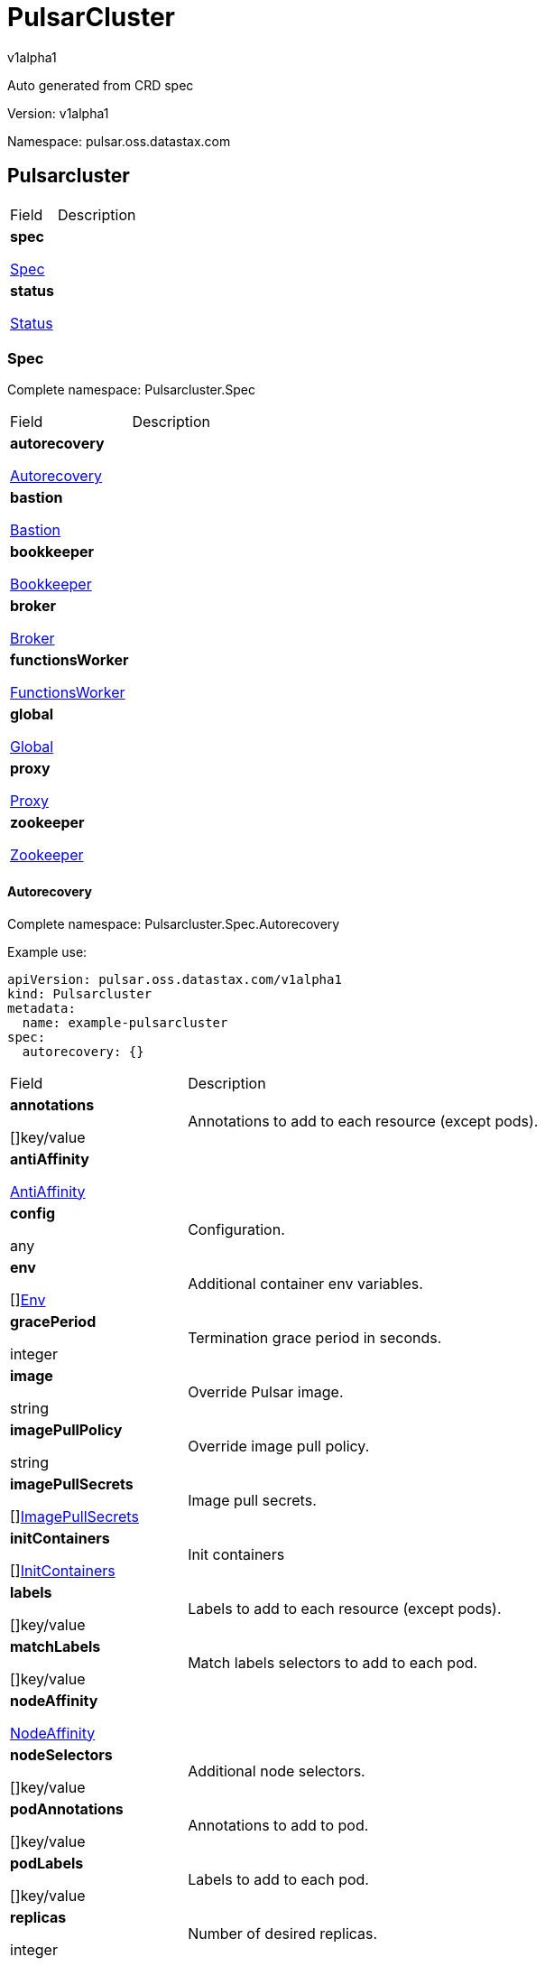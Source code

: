 = PulsarCluster

v1alpha1

:source-highlighter: highlightjs

:keywords: openapi, rest, PulsarCluster

:specDir: 

:snippetDir: 

:generator-template: v1 2019-12-20

:info-url: https://openapi-generator.tech

:app-name: PulsarCluster



Auto generated from CRD spec





// markup not found, no include::{specDir}intro.adoc[opts=optional]





Version: v1alpha1



Namespace: pulsar.oss.datastax.com



== Pulsarcluster [[PulsarCluster]]



[.fields-PulsarCluster]

[cols="2,4"]

|===

| Field| Description



    | *spec* +

            

            <<PulsarCluster_spec,

















Spec







>>

        

    

    | 

    

    | *status* +

            

            <<PulsarCluster_status,

















Status







>>

        

    

    | 

    

|===









=== Spec [[PulsarCluster_spec]]

Complete namespace: Pulsarcluster.Spec



[.fields-PulsarClusterSpec]

[cols="2,4"]

|===

| Field| Description



    | *autorecovery* +

            

            <<PulsarCluster_spec_autorecovery,

















Autorecovery







>>

        

    

    | 

    

    | *bastion* +

            

            <<PulsarCluster_spec_bastion,

















Bastion







>>

        

    

    | 

    

    | *bookkeeper* +

            

            <<PulsarCluster_spec_bookkeeper,

















Bookkeeper







>>

        

    

    | 

    

    | *broker* +

            

            <<PulsarCluster_spec_broker,

















Broker







>>

        

    

    | 

    

    | *functionsWorker* +

            

            <<PulsarCluster_spec_functionsWorker,

















FunctionsWorker







>>

        

    

    | 

    

    | *global* +

            

            <<PulsarCluster_spec_global,

















Global







>>

        

    

    | 

    

    | *proxy* +

            

            <<PulsarCluster_spec_proxy,

















Proxy







>>

        

    

    | 

    

    | *zookeeper* +

            

            <<PulsarCluster_spec_zookeeper,

















Zookeeper







>>

        

    

    | 

    

|===









==== Autorecovery [[PulsarCluster_spec_autorecovery]]

Complete namespace: Pulsarcluster.Spec.Autorecovery

Example use:

[source,yaml]
----
apiVersion: pulsar.oss.datastax.com/v1alpha1
kind: Pulsarcluster
metadata:
  name: example-pulsarcluster
spec:
  autorecovery: {}

----


[.fields-PulsarClusterSpecAutorecovery]

[cols="2,4"]

|===

| Field| Description



    | *annotations* +

    



















[]key/value





    | 

    Annotations to add to each resource (except pods).

    | *antiAffinity* +

            

            <<PulsarCluster_spec_autorecovery_antiAffinity,

















AntiAffinity







>>

        

    

    | 

    

    | *config* +

    



















any





    | 

    Configuration.

    | *env* +

    



















[]<<PulsarCluster_spec_autorecovery_env,Env>>





    | 

    Additional container env variables.

    | *gracePeriod* +

    







integer

















    | 

    Termination grace period in seconds.

    | *image* +

    





string



















    | 

    Override Pulsar image.

    | *imagePullPolicy* +

    





string



















    | 

    Override image pull policy.

    | *imagePullSecrets* +

    



















[]<<PulsarCluster_spec_autorecovery_imagePullSecrets,ImagePullSecrets>>





    | 

    Image pull secrets.

    | *initContainers* +

    



















[]<<PulsarCluster_spec_autorecovery_initContainers,InitContainers>>





    | 

    Init containers

    | *labels* +

    



















[]key/value





    | 

    Labels to add to each resource (except pods).

    | *matchLabels* +

    



















[]key/value





    | 

    Match labels selectors to add to each pod.

    | *nodeAffinity* +

            

            <<PulsarCluster_spec_autorecovery_nodeAffinity,

















NodeAffinity







>>

        

    

    | 

    

    | *nodeSelectors* +

    



















[]key/value





    | 

    Additional node selectors.

    | *podAnnotations* +

    



















[]key/value





    | 

    Annotations to add to pod.

    | *podLabels* +

    



















[]key/value





    | 

    Labels to add to each pod.

    | *replicas* +

    







integer

















    | 

    Number of desired replicas.

    | *resources* +

            

            <<PulsarCluster_spec_autorecovery_resources,

















Resources







>>

        

    

    | 

    

    | *sidecars* +

    



















[]<<PulsarCluster_spec_autorecovery_initContainers,Sidecars>>





    | 

    Sidecar containers

    | *tolerations* +

    



















[]<<PulsarCluster_spec_autorecovery_tolerations,Tolerations>>





    | 

    Pod tolerations.

|===









==== Antiaffinity [[PulsarCluster_spec_autorecovery_antiAffinity]]

Complete namespace: Pulsarcluster.Spec.Autorecovery.Antiaffinity

Example use:

[source,yaml]
----
apiVersion: pulsar.oss.datastax.com/v1alpha1
kind: Pulsarcluster
metadata:
  name: example-pulsarcluster
spec:
  autorecovery:
    antiaffinity: {}

----


[.fields-PulsarClusterSpecAutorecoveryAntiAffinity]

[cols="2,4"]

|===

| Field| Description



    | *host* +

            

            <<PulsarCluster_spec_autorecovery_antiAffinity_host,

















Host







>>

        

    

    | 

    

    | *zone* +

            

            <<PulsarCluster_spec_autorecovery_antiAffinity_zone,

















Zone







>>

        

    

    | 

    

|===









==== Host [[PulsarCluster_spec_autorecovery_antiAffinity_host]]

Complete namespace: Pulsarcluster.Spec.Autorecovery.Antiaffinity.Host

Example use:

[source,yaml]
----
apiVersion: pulsar.oss.datastax.com/v1alpha1
kind: Pulsarcluster
metadata:
  name: example-pulsarcluster
spec:
  autorecovery:
    antiaffinity:
      host: {}

----


[.fields-PulsarClusterSpecAutorecoveryAntiAffinityHost]

[cols="2,4"]

|===

| Field| Description



    | *enabled* +

    











boolean













    | 

    Indicates the reclaimPolicy property for the StorageClass.

    | *required* +

    











boolean













    | 

    Indicates the reclaimPolicy property for the StorageClass.

|===









==== Zone [[PulsarCluster_spec_autorecovery_antiAffinity_zone]]

Complete namespace: Pulsarcluster.Spec.Autorecovery.Antiaffinity.Zone

Example use:

[source,yaml]
----
apiVersion: pulsar.oss.datastax.com/v1alpha1
kind: Pulsarcluster
metadata:
  name: example-pulsarcluster
spec:
  autorecovery:
    antiaffinity:
      zone: {}

----


[.fields-PulsarClusterSpecAutorecoveryAntiAffinityZone]

[cols="2,4"]

|===

| Field| Description



    | *enabled* +

    











boolean













    | 

    Indicates the reclaimPolicy property for the StorageClass.

    | *required* +

    











boolean













    | 

    Indicates the reclaimPolicy property for the StorageClass.

|===









==== Env [[PulsarCluster_spec_autorecovery_env]]

Complete namespace: Pulsarcluster.Spec.Autorecovery.Env

Example use:

[source,yaml]
----
apiVersion: pulsar.oss.datastax.com/v1alpha1
kind: Pulsarcluster
metadata:
  name: example-pulsarcluster
spec:
  autorecovery:
    env: {}

----


[.fields-PulsarClusterSpecAutorecoveryEnv]

[cols="2,4"]

|===

| Field| Description



    | *name* +

    





string



















    | 

    

    | *value* +

    





string



















    | 

    

    | *valueFrom* +

            

            <<PulsarCluster_spec_autorecovery_env_valueFrom,

















ValueFrom







>>

        

    

    | 

    

|===









==== Valuefrom [[PulsarCluster_spec_autorecovery_env_valueFrom]]

Complete namespace: Pulsarcluster.Spec.Autorecovery.Env.Valuefrom

Example use:

[source,yaml]
----
apiVersion: pulsar.oss.datastax.com/v1alpha1
kind: Pulsarcluster
metadata:
  name: example-pulsarcluster
spec:
  autorecovery:
    env:
      valuefrom: {}

----


[.fields-PulsarClusterSpecAutorecoveryEnvValueFrom]

[cols="2,4"]

|===

| Field| Description



    | *configMapKeyRef* +

            

            <<PulsarCluster_spec_autorecovery_env_valueFrom_configMapKeyRef,

















ConfigMapKeyRef







>>

        

    

    | 

    

    | *fieldRef* +

            

            <<PulsarCluster_spec_autorecovery_env_valueFrom_fieldRef,

















FieldRef







>>

        

    

    | 

    

    | *resourceFieldRef* +

            

            <<PulsarCluster_spec_autorecovery_env_valueFrom_resourceFieldRef,

















ResourceFieldRef







>>

        

    

    | 

    

    | *secretKeyRef* +

            

            <<PulsarCluster_spec_autorecovery_env_valueFrom_configMapKeyRef,

















SecretKeyRef







>>

        

    

    | 

    

|===









==== Configmapkeyref [[PulsarCluster_spec_autorecovery_env_valueFrom_configMapKeyRef]]

Complete namespace: Pulsarcluster.Spec.Autorecovery.Env.Valuefrom.Configmapkeyref

Example use:

[source,yaml]
----
apiVersion: pulsar.oss.datastax.com/v1alpha1
kind: Pulsarcluster
metadata:
  name: example-pulsarcluster
spec:
  autorecovery:
    env:
      valuefrom:
        configmapkeyref: {}

----


[.fields-PulsarClusterSpecAutorecoveryEnvValueFromConfigMapKeyRef]

[cols="2,4"]

|===

| Field| Description



    | *key* +

    





string



















    | 

    

    | *name* +

    





string



















    | 

    

    | *optional* +

    











boolean













    | 

    

|===









==== Fieldref [[PulsarCluster_spec_autorecovery_env_valueFrom_fieldRef]]

Complete namespace: Pulsarcluster.Spec.Autorecovery.Env.Valuefrom.Fieldref

Example use:

[source,yaml]
----
apiVersion: pulsar.oss.datastax.com/v1alpha1
kind: Pulsarcluster
metadata:
  name: example-pulsarcluster
spec:
  autorecovery:
    env:
      valuefrom:
        fieldref: {}

----


[.fields-PulsarClusterSpecAutorecoveryEnvValueFromFieldRef]

[cols="2,4"]

|===

| Field| Description



    | *apiVersion* +

    





string



















    | 

    

    | *fieldPath* +

    





string



















    | 

    

|===









==== Resourcefieldref [[PulsarCluster_spec_autorecovery_env_valueFrom_resourceFieldRef]]

Complete namespace: Pulsarcluster.Spec.Autorecovery.Env.Valuefrom.Resourcefieldref

Example use:

[source,yaml]
----
apiVersion: pulsar.oss.datastax.com/v1alpha1
kind: Pulsarcluster
metadata:
  name: example-pulsarcluster
spec:
  autorecovery:
    env:
      valuefrom:
        resourcefieldref: {}

----


[.fields-PulsarClusterSpecAutorecoveryEnvValueFromResourceFieldRef]

[cols="2,4"]

|===

| Field| Description



    | *containerName* +

    





string



















    | 

    

    | *divisor* +

            

integer or string

























            

        

    

    | 

    

    | *resource* +

    





string



















    | 

    

|===









==== Imagepullsecrets [[PulsarCluster_spec_autorecovery_imagePullSecrets]]

Complete namespace: Pulsarcluster.Spec.Autorecovery.Imagepullsecrets

Example use:

[source,yaml]
----
apiVersion: pulsar.oss.datastax.com/v1alpha1
kind: Pulsarcluster
metadata:
  name: example-pulsarcluster
spec:
  autorecovery:
    imagepullsecrets: {}

----


[.fields-PulsarClusterSpecAutorecoveryImagePullSecrets]

[cols="2,4"]

|===

| Field| Description



    | *name* +

    





string



















    | 

    

|===









==== Initcontainers [[PulsarCluster_spec_autorecovery_initContainers]]

Complete namespace: Pulsarcluster.Spec.Autorecovery.Initcontainers

Example use:

[source,yaml]
----
apiVersion: pulsar.oss.datastax.com/v1alpha1
kind: Pulsarcluster
metadata:
  name: example-pulsarcluster
spec:
  autorecovery:
    initcontainers: {}

----


[.fields-PulsarClusterSpecAutorecoveryInitContainers]

[cols="2,4"]

|===

| Field| Description



    | *args* +

    



















[]

string



    | 

    

    | *command* +

    



















[]

string



    | 

    

    | *env* +

    



















[]<<PulsarCluster_spec_autorecovery_env,Env>>





    | 

    

    | *envFrom* +

    



















[]<<PulsarCluster_spec_autorecovery_initContainers_envFrom,EnvFrom>>





    | 

    

    | *image* +

    





string



















    | 

    

    | *imagePullPolicy* +

    





string



















    | 

    

    | *lifecycle* +

            

            <<PulsarCluster_spec_autorecovery_initContainers_lifecycle,

















Lifecycle







>>

        

    

    | 

    

    | *livenessProbe* +

            

            <<PulsarCluster_spec_autorecovery_initContainers_livenessProbe,

















LivenessProbe







>>

        

    

    | 

    

    | *name* +

    





string



















    | 

    

    | *ports* +

    



















[]<<PulsarCluster_spec_autorecovery_initContainers_ports,Ports>>





    | 

    

    | *readinessProbe* +

            

            <<PulsarCluster_spec_autorecovery_initContainers_livenessProbe,

















ReadinessProbe







>>

        

    

    | 

    

    | *resources* +

            

            <<PulsarCluster_spec_autorecovery_initContainers_resources,

















Resources







>>

        

    

    | 

    

    | *securityContext* +

            

            <<PulsarCluster_spec_autorecovery_initContainers_securityContext,

















SecurityContext







>>

        

    

    | 

    

    | *startupProbe* +

            

            <<PulsarCluster_spec_autorecovery_initContainers_livenessProbe,

















StartupProbe







>>

        

    

    | 

    

    | *stdin* +

    











boolean













    | 

    

    | *stdinOnce* +

    











boolean













    | 

    

    | *terminationMessagePath* +

    





string



















    | 

    

    | *terminationMessagePolicy* +

    





string



















    | 

    

    | *tty* +

    











boolean













    | 

    

    | *volumeDevices* +

    



















[]<<PulsarCluster_spec_autorecovery_initContainers_volumeDevices,VolumeDevices>>





    | 

    

    | *volumeMounts* +

    



















[]<<PulsarCluster_spec_autorecovery_initContainers_volumeMounts,VolumeMounts>>





    | 

    

    | *workingDir* +

    





string



















    | 

    

|===









==== Envfrom [[PulsarCluster_spec_autorecovery_initContainers_envFrom]]

Complete namespace: Pulsarcluster.Spec.Autorecovery.Initcontainers.Envfrom

Example use:

[source,yaml]
----
apiVersion: pulsar.oss.datastax.com/v1alpha1
kind: Pulsarcluster
metadata:
  name: example-pulsarcluster
spec:
  autorecovery:
    initcontainers:
      envfrom: {}

----


[.fields-PulsarClusterSpecAutorecoveryInitContainersEnvFrom]

[cols="2,4"]

|===

| Field| Description



    | *configMapRef* +

            

            <<PulsarCluster_spec_autorecovery_initContainers_envFrom_configMapRef,

















ConfigMapRef







>>

        

    

    | 

    

    | *prefix* +

    





string



















    | 

    

    | *secretRef* +

            

            <<PulsarCluster_spec_autorecovery_initContainers_envFrom_configMapRef,

















SecretRef







>>

        

    

    | 

    

|===









==== Configmapref [[PulsarCluster_spec_autorecovery_initContainers_envFrom_configMapRef]]

Complete namespace: Pulsarcluster.Spec.Autorecovery.Initcontainers.Envfrom.Configmapref

Example use:

[source,yaml]
----
apiVersion: pulsar.oss.datastax.com/v1alpha1
kind: Pulsarcluster
metadata:
  name: example-pulsarcluster
spec:
  autorecovery:
    initcontainers:
      envfrom:
        configmapref: {}

----


[.fields-PulsarClusterSpecAutorecoveryInitContainersEnvFromConfigMapRef]

[cols="2,4"]

|===

| Field| Description



    | *name* +

    





string



















    | 

    

    | *optional* +

    











boolean













    | 

    

|===









==== Lifecycle [[PulsarCluster_spec_autorecovery_initContainers_lifecycle]]

Complete namespace: Pulsarcluster.Spec.Autorecovery.Initcontainers.Lifecycle

Example use:

[source,yaml]
----
apiVersion: pulsar.oss.datastax.com/v1alpha1
kind: Pulsarcluster
metadata:
  name: example-pulsarcluster
spec:
  autorecovery:
    initcontainers:
      lifecycle: {}

----


[.fields-PulsarClusterSpecAutorecoveryInitContainersLifecycle]

[cols="2,4"]

|===

| Field| Description



    | *postStart* +

            

            <<PulsarCluster_spec_autorecovery_initContainers_lifecycle_postStart,

















PostStart







>>

        

    

    | 

    

    | *preStop* +

            

            <<PulsarCluster_spec_autorecovery_initContainers_lifecycle_postStart,

















PreStop







>>

        

    

    | 

    

|===









==== Poststart [[PulsarCluster_spec_autorecovery_initContainers_lifecycle_postStart]]

Complete namespace: Pulsarcluster.Spec.Autorecovery.Initcontainers.Lifecycle.Poststart

Example use:

[source,yaml]
----
apiVersion: pulsar.oss.datastax.com/v1alpha1
kind: Pulsarcluster
metadata:
  name: example-pulsarcluster
spec:
  autorecovery:
    initcontainers:
      lifecycle:
        poststart: {}

----


[.fields-PulsarClusterSpecAutorecoveryInitContainersLifecyclePostStart]

[cols="2,4"]

|===

| Field| Description



    | *exec* +

            

            <<PulsarCluster_spec_autorecovery_initContainers_lifecycle_postStart_exec,

















Exec







>>

        

    

    | 

    

    | *httpGet* +

            

            <<PulsarCluster_spec_autorecovery_initContainers_lifecycle_postStart_httpGet,

















HttpGet







>>

        

    

    | 

    

    | *tcpSocket* +

            

            <<PulsarCluster_spec_autorecovery_initContainers_lifecycle_postStart_tcpSocket,

















TcpSocket







>>

        

    

    | 

    

|===









==== Exec [[PulsarCluster_spec_autorecovery_initContainers_lifecycle_postStart_exec]]

Complete namespace: Pulsarcluster.Spec.Autorecovery.Initcontainers.Lifecycle.Poststart.Exec

Example use:

[source,yaml]
----
apiVersion: pulsar.oss.datastax.com/v1alpha1
kind: Pulsarcluster
metadata:
  name: example-pulsarcluster
spec:
  autorecovery:
    initcontainers:
      lifecycle:
        poststart:
          exec: {}

----


[.fields-PulsarClusterSpecAutorecoveryInitContainersLifecyclePostStartExec]

[cols="2,4"]

|===

| Field| Description



    | *command* +

    



















[]

string



    | 

    

|===









==== Httpget [[PulsarCluster_spec_autorecovery_initContainers_lifecycle_postStart_httpGet]]

Complete namespace: Pulsarcluster.Spec.Autorecovery.Initcontainers.Lifecycle.Poststart.Httpget

Example use:

[source,yaml]
----
apiVersion: pulsar.oss.datastax.com/v1alpha1
kind: Pulsarcluster
metadata:
  name: example-pulsarcluster
spec:
  autorecovery:
    initcontainers:
      lifecycle:
        poststart:
          httpget: {}

----


[.fields-PulsarClusterSpecAutorecoveryInitContainersLifecyclePostStartHttpGet]

[cols="2,4"]

|===

| Field| Description



    | *host* +

    





string



















    | 

    

    | *httpHeaders* +

    



















[]<<PulsarCluster_spec_autorecovery_initContainers_lifecycle_postStart_httpGet_httpHeaders,HttpHeaders>>





    | 

    

    | *path* +

    





string



















    | 

    

    | *port* +

            

integer or string

























            

        

    

    | 

    

    | *scheme* +

    





string



















    | 

    

|===









==== Httpheaders [[PulsarCluster_spec_autorecovery_initContainers_lifecycle_postStart_httpGet_httpHeaders]]

Complete namespace: Pulsarcluster.Spec.Autorecovery.Initcontainers.Lifecycle.Poststart.Httpget.Httpheaders

Example use:

[source,yaml]
----
apiVersion: pulsar.oss.datastax.com/v1alpha1
kind: Pulsarcluster
metadata:
  name: example-pulsarcluster
spec:
  autorecovery:
    initcontainers:
      lifecycle:
        poststart:
          httpget:
            httpheaders: {}

----


[.fields-PulsarClusterSpecAutorecoveryInitContainersLifecyclePostStartHttpGetHttpHeaders]

[cols="2,4"]

|===

| Field| Description



    | *name* +

    





string



















    | 

    

    | *value* +

    





string



















    | 

    

|===









==== Tcpsocket [[PulsarCluster_spec_autorecovery_initContainers_lifecycle_postStart_tcpSocket]]

Complete namespace: Pulsarcluster.Spec.Autorecovery.Initcontainers.Lifecycle.Poststart.Tcpsocket

Example use:

[source,yaml]
----
apiVersion: pulsar.oss.datastax.com/v1alpha1
kind: Pulsarcluster
metadata:
  name: example-pulsarcluster
spec:
  autorecovery:
    initcontainers:
      lifecycle:
        poststart:
          tcpsocket: {}

----


[.fields-PulsarClusterSpecAutorecoveryInitContainersLifecyclePostStartTcpSocket]

[cols="2,4"]

|===

| Field| Description



    | *host* +

    





string



















    | 

    

    | *port* +

            

integer or string

























            

        

    

    | 

    

|===









==== Livenessprobe [[PulsarCluster_spec_autorecovery_initContainers_livenessProbe]]

Complete namespace: Pulsarcluster.Spec.Autorecovery.Initcontainers.Livenessprobe

Example use:

[source,yaml]
----
apiVersion: pulsar.oss.datastax.com/v1alpha1
kind: Pulsarcluster
metadata:
  name: example-pulsarcluster
spec:
  autorecovery:
    initcontainers:
      livenessprobe: {}

----


[.fields-PulsarClusterSpecAutorecoveryInitContainersLivenessProbe]

[cols="2,4"]

|===

| Field| Description



    | *exec* +

            

            <<PulsarCluster_spec_autorecovery_initContainers_lifecycle_postStart_exec,

















Exec







>>

        

    

    | 

    

    | *failureThreshold* +

    







integer

















    | 

    

    | *grpc* +

            

            <<PulsarCluster_spec_autorecovery_initContainers_livenessProbe_grpc,

















Grpc







>>

        

    

    | 

    

    | *httpGet* +

            

            <<PulsarCluster_spec_autorecovery_initContainers_lifecycle_postStart_httpGet,

















HttpGet







>>

        

    

    | 

    

    | *initialDelaySeconds* +

    







integer

















    | 

    

    | *periodSeconds* +

    







integer

















    | 

    

    | *successThreshold* +

    







integer

















    | 

    

    | *tcpSocket* +

            

            <<PulsarCluster_spec_autorecovery_initContainers_lifecycle_postStart_tcpSocket,

















TcpSocket







>>

        

    

    | 

    

    | *terminationGracePeriodSeconds* +

    







integer

















    | 

    

    | *timeoutSeconds* +

    







integer

















    | 

    

|===









==== Grpc [[PulsarCluster_spec_autorecovery_initContainers_livenessProbe_grpc]]

Complete namespace: Pulsarcluster.Spec.Autorecovery.Initcontainers.Livenessprobe.Grpc

Example use:

[source,yaml]
----
apiVersion: pulsar.oss.datastax.com/v1alpha1
kind: Pulsarcluster
metadata:
  name: example-pulsarcluster
spec:
  autorecovery:
    initcontainers:
      livenessprobe:
        grpc: {}

----


[.fields-PulsarClusterSpecAutorecoveryInitContainersLivenessProbeGrpc]

[cols="2,4"]

|===

| Field| Description



    | *port* +

    







integer

















    | 

    

    | *service* +

    





string



















    | 

    

|===









==== Ports [[PulsarCluster_spec_autorecovery_initContainers_ports]]

Complete namespace: Pulsarcluster.Spec.Autorecovery.Initcontainers.Ports

Example use:

[source,yaml]
----
apiVersion: pulsar.oss.datastax.com/v1alpha1
kind: Pulsarcluster
metadata:
  name: example-pulsarcluster
spec:
  autorecovery:
    initcontainers:
      ports: {}

----


[.fields-PulsarClusterSpecAutorecoveryInitContainersPorts]

[cols="2,4"]

|===

| Field| Description



    | *containerPort* +

    







integer

















    | 

    

    | *hostIP* +

    





string



















    | 

    

    | *hostPort* +

    







integer

















    | 

    

    | *name* +

    





string



















    | 

    

    | *protocol* +

    





string



















    | 

    

|===









==== Resources [[PulsarCluster_spec_autorecovery_initContainers_resources]]

Complete namespace: Pulsarcluster.Spec.Autorecovery.Initcontainers.Resources

Example use:

[source,yaml]
----
apiVersion: pulsar.oss.datastax.com/v1alpha1
kind: Pulsarcluster
metadata:
  name: example-pulsarcluster
spec:
  autorecovery:
    initcontainers:
      resources: {}

----


[.fields-PulsarClusterSpecAutorecoveryInitContainersResources]

[cols="2,4"]

|===

| Field| Description



    | *limits* +

    



















[]

integer or string



    | 

    

    | *requests* +

    



















[]

integer or string



    | 

    

|===









==== Securitycontext [[PulsarCluster_spec_autorecovery_initContainers_securityContext]]

Complete namespace: Pulsarcluster.Spec.Autorecovery.Initcontainers.Securitycontext

Example use:

[source,yaml]
----
apiVersion: pulsar.oss.datastax.com/v1alpha1
kind: Pulsarcluster
metadata:
  name: example-pulsarcluster
spec:
  autorecovery:
    initcontainers:
      securitycontext: {}

----


[.fields-PulsarClusterSpecAutorecoveryInitContainersSecurityContext]

[cols="2,4"]

|===

| Field| Description



    | *allowPrivilegeEscalation* +

    











boolean













    | 

    

    | *capabilities* +

            

            <<PulsarCluster_spec_autorecovery_initContainers_securityContext_capabilities,

















Capabilities







>>

        

    

    | 

    

    | *privileged* +

    











boolean













    | 

    

    | *procMount* +

    





string



















    | 

    

    | *readOnlyRootFilesystem* +

    











boolean













    | 

    

    | *runAsGroup* +

    







integer

















    | 

    

    | *runAsNonRoot* +

    











boolean













    | 

    

    | *runAsUser* +

    







integer

















    | 

    

    | *seLinuxOptions* +

            

            <<PulsarCluster_spec_autorecovery_initContainers_securityContext_seLinuxOptions,

















SeLinuxOptions







>>

        

    

    | 

    

    | *seccompProfile* +

            

            <<PulsarCluster_spec_autorecovery_initContainers_securityContext_seccompProfile,

















SeccompProfile







>>

        

    

    | 

    

    | *windowsOptions* +

            

            <<PulsarCluster_spec_autorecovery_initContainers_securityContext_windowsOptions,

















WindowsOptions







>>

        

    

    | 

    

|===









==== Capabilities [[PulsarCluster_spec_autorecovery_initContainers_securityContext_capabilities]]

Complete namespace: Pulsarcluster.Spec.Autorecovery.Initcontainers.Securitycontext.Capabilities

Example use:

[source,yaml]
----
apiVersion: pulsar.oss.datastax.com/v1alpha1
kind: Pulsarcluster
metadata:
  name: example-pulsarcluster
spec:
  autorecovery:
    initcontainers:
      securitycontext:
        capabilities: {}

----


[.fields-PulsarClusterSpecAutorecoveryInitContainersSecurityContextCapabilities]

[cols="2,4"]

|===

| Field| Description



    | *add* +

    



















[]

string



    | 

    

    | *drop* +

    



















[]

string



    | 

    

|===









==== Selinuxoptions [[PulsarCluster_spec_autorecovery_initContainers_securityContext_seLinuxOptions]]

Complete namespace: Pulsarcluster.Spec.Autorecovery.Initcontainers.Securitycontext.Selinuxoptions

Example use:

[source,yaml]
----
apiVersion: pulsar.oss.datastax.com/v1alpha1
kind: Pulsarcluster
metadata:
  name: example-pulsarcluster
spec:
  autorecovery:
    initcontainers:
      securitycontext:
        selinuxoptions: {}

----


[.fields-PulsarClusterSpecAutorecoveryInitContainersSecurityContextSeLinuxOptions]

[cols="2,4"]

|===

| Field| Description



    | *level* +

    





string



















    | 

    

    | *role* +

    





string



















    | 

    

    | *type* +

    





string



















    | 

    

    | *user* +

    





string



















    | 

    

|===









==== Seccompprofile [[PulsarCluster_spec_autorecovery_initContainers_securityContext_seccompProfile]]

Complete namespace: Pulsarcluster.Spec.Autorecovery.Initcontainers.Securitycontext.Seccompprofile

Example use:

[source,yaml]
----
apiVersion: pulsar.oss.datastax.com/v1alpha1
kind: Pulsarcluster
metadata:
  name: example-pulsarcluster
spec:
  autorecovery:
    initcontainers:
      securitycontext:
        seccompprofile: {}

----


[.fields-PulsarClusterSpecAutorecoveryInitContainersSecurityContextSeccompProfile]

[cols="2,4"]

|===

| Field| Description



    | *localhostProfile* +

    





string



















    | 

    

    | *type* +

    





string



















    | 

    

|===









==== Windowsoptions [[PulsarCluster_spec_autorecovery_initContainers_securityContext_windowsOptions]]

Complete namespace: Pulsarcluster.Spec.Autorecovery.Initcontainers.Securitycontext.Windowsoptions

Example use:

[source,yaml]
----
apiVersion: pulsar.oss.datastax.com/v1alpha1
kind: Pulsarcluster
metadata:
  name: example-pulsarcluster
spec:
  autorecovery:
    initcontainers:
      securitycontext:
        windowsoptions: {}

----


[.fields-PulsarClusterSpecAutorecoveryInitContainersSecurityContextWindowsOptions]

[cols="2,4"]

|===

| Field| Description



    | *gmsaCredentialSpec* +

    





string



















    | 

    

    | *gmsaCredentialSpecName* +

    





string



















    | 

    

    | *hostProcess* +

    











boolean













    | 

    

    | *runAsUserName* +

    





string



















    | 

    

|===









==== Volumedevices [[PulsarCluster_spec_autorecovery_initContainers_volumeDevices]]

Complete namespace: Pulsarcluster.Spec.Autorecovery.Initcontainers.Volumedevices

Example use:

[source,yaml]
----
apiVersion: pulsar.oss.datastax.com/v1alpha1
kind: Pulsarcluster
metadata:
  name: example-pulsarcluster
spec:
  autorecovery:
    initcontainers:
      volumedevices: {}

----


[.fields-PulsarClusterSpecAutorecoveryInitContainersVolumeDevices]

[cols="2,4"]

|===

| Field| Description



    | *devicePath* +

    





string



















    | 

    

    | *name* +

    





string



















    | 

    

|===









==== Volumemounts [[PulsarCluster_spec_autorecovery_initContainers_volumeMounts]]

Complete namespace: Pulsarcluster.Spec.Autorecovery.Initcontainers.Volumemounts

Example use:

[source,yaml]
----
apiVersion: pulsar.oss.datastax.com/v1alpha1
kind: Pulsarcluster
metadata:
  name: example-pulsarcluster
spec:
  autorecovery:
    initcontainers:
      volumemounts: {}

----


[.fields-PulsarClusterSpecAutorecoveryInitContainersVolumeMounts]

[cols="2,4"]

|===

| Field| Description



    | *mountPath* +

    





string



















    | 

    

    | *mountPropagation* +

    





string



















    | 

    

    | *name* +

    





string



















    | 

    

    | *readOnly* +

    











boolean













    | 

    

    | *subPath* +

    





string



















    | 

    

    | *subPathExpr* +

    





string



















    | 

    

|===









==== Nodeaffinity [[PulsarCluster_spec_autorecovery_nodeAffinity]]

Complete namespace: Pulsarcluster.Spec.Autorecovery.Nodeaffinity

Example use:

[source,yaml]
----
apiVersion: pulsar.oss.datastax.com/v1alpha1
kind: Pulsarcluster
metadata:
  name: example-pulsarcluster
spec:
  autorecovery:
    nodeaffinity: {}

----


[.fields-PulsarClusterSpecAutorecoveryNodeAffinity]

[cols="2,4"]

|===

| Field| Description



    | *preferredDuringSchedulingIgnoredDuringExecution* +

    



















[]<<PulsarCluster_spec_autorecovery_nodeAffinity_preferredDuringSchedulingIgnoredDuringExecution,PreferredDuringSchedulingIgnoredDuringExecution>>





    | 

    

    | *requiredDuringSchedulingIgnoredDuringExecution* +

            

            <<PulsarCluster_spec_autorecovery_nodeAffinity_requiredDuringSchedulingIgnoredDuringExecution,

















RequiredDuringSchedulingIgnoredDuringExecution







>>

        

    

    | 

    

|===









==== Preferredduringschedulingignoredduringexecution [[PulsarCluster_spec_autorecovery_nodeAffinity_preferredDuringSchedulingIgnoredDuringExecution]]

Complete namespace: Pulsarcluster.Spec.Autorecovery.Nodeaffinity.Preferredduringschedulingignoredduringexecution

Example use:

[source,yaml]
----
apiVersion: pulsar.oss.datastax.com/v1alpha1
kind: Pulsarcluster
metadata:
  name: example-pulsarcluster
spec:
  autorecovery:
    nodeaffinity:
      preferredduringschedulingignoredduringexecution: {}

----


[.fields-PulsarClusterSpecAutorecoveryNodeAffinityPreferredDuringSchedulingIgnoredDuringExecution]

[cols="2,4"]

|===

| Field| Description



    | *preference* +

            

            <<PulsarCluster_spec_autorecovery_nodeAffinity_preferredDuringSchedulingIgnoredDuringExecution_preference,

















Preference







>>

        

    

    | 

    

    | *weight* +

    







integer

















    | 

    

|===









==== Preference [[PulsarCluster_spec_autorecovery_nodeAffinity_preferredDuringSchedulingIgnoredDuringExecution_preference]]

Complete namespace: Pulsarcluster.Spec.Autorecovery.Nodeaffinity.Preferredduringschedulingignoredduringexecution.Preference

Example use:

[source,yaml]
----
apiVersion: pulsar.oss.datastax.com/v1alpha1
kind: Pulsarcluster
metadata:
  name: example-pulsarcluster
spec:
  autorecovery:
    nodeaffinity:
      preferredduringschedulingignoredduringexecution:
        preference: {}

----


[.fields-PulsarClusterSpecAutorecoveryNodeAffinityPreferredDuringSchedulingIgnoredDuringExecutionPreference]

[cols="2,4"]

|===

| Field| Description



    | *matchExpressions* +

    



















[]<<PulsarCluster_spec_autorecovery_nodeAffinity_preferredDuringSchedulingIgnoredDuringExecution_preference_matchExpressions,MatchExpressions>>





    | 

    

    | *matchFields* +

    



















[]<<PulsarCluster_spec_autorecovery_nodeAffinity_preferredDuringSchedulingIgnoredDuringExecution_preference_matchExpressions,MatchFields>>





    | 

    

|===









==== Matchexpressions [[PulsarCluster_spec_autorecovery_nodeAffinity_preferredDuringSchedulingIgnoredDuringExecution_preference_matchExpressions]]

Complete namespace: Pulsarcluster.Spec.Autorecovery.Nodeaffinity.Preferredduringschedulingignoredduringexecution.Preference.Matchexpressions

Example use:

[source,yaml]
----
apiVersion: pulsar.oss.datastax.com/v1alpha1
kind: Pulsarcluster
metadata:
  name: example-pulsarcluster
spec:
  autorecovery:
    nodeaffinity:
      preferredduringschedulingignoredduringexecution:
        preference:
          matchexpressions: {}

----


[.fields-PulsarClusterSpecAutorecoveryNodeAffinityPreferredDuringSchedulingIgnoredDuringExecutionPreferenceMatchExpressions]

[cols="2,4"]

|===

| Field| Description



    | *key* +

    





string



















    | 

    

    | *operator* +

    





string



















    | 

    

    | *values* +

    



















[]

string



    | 

    

|===









==== Requiredduringschedulingignoredduringexecution [[PulsarCluster_spec_autorecovery_nodeAffinity_requiredDuringSchedulingIgnoredDuringExecution]]

Complete namespace: Pulsarcluster.Spec.Autorecovery.Nodeaffinity.Requiredduringschedulingignoredduringexecution

Example use:

[source,yaml]
----
apiVersion: pulsar.oss.datastax.com/v1alpha1
kind: Pulsarcluster
metadata:
  name: example-pulsarcluster
spec:
  autorecovery:
    nodeaffinity:
      requiredduringschedulingignoredduringexecution: {}

----


[.fields-PulsarClusterSpecAutorecoveryNodeAffinityRequiredDuringSchedulingIgnoredDuringExecution]

[cols="2,4"]

|===

| Field| Description



    | *nodeSelectorTerms* +

    



















[]<<PulsarCluster_spec_autorecovery_nodeAffinity_preferredDuringSchedulingIgnoredDuringExecution_preference,NodeSelectorTerms>>





    | 

    

|===









==== Resources [[PulsarCluster_spec_autorecovery_resources]]

Complete namespace: Pulsarcluster.Spec.Autorecovery.Resources

Example use:

[source,yaml]
----
apiVersion: pulsar.oss.datastax.com/v1alpha1
kind: Pulsarcluster
metadata:
  name: example-pulsarcluster
spec:
  autorecovery:
    resources: {}

----


[.fields-PulsarClusterSpecAutorecoveryResources]

[cols="2,4"]

|===

| Field| Description



    | *limits* +

    



















[]

integer or string



    | 

    

    | *requests* +

    



















[]

integer or string



    | 

    

|===









==== Tolerations [[PulsarCluster_spec_autorecovery_tolerations]]

Complete namespace: Pulsarcluster.Spec.Autorecovery.Tolerations

Example use:

[source,yaml]
----
apiVersion: pulsar.oss.datastax.com/v1alpha1
kind: Pulsarcluster
metadata:
  name: example-pulsarcluster
spec:
  autorecovery:
    tolerations: {}

----


[.fields-PulsarClusterSpecAutorecoveryTolerations]

[cols="2,4"]

|===

| Field| Description



    | *effect* +

    





string



















    | 

    

    | *key* +

    





string



















    | 

    

    | *operator* +

    





string



















    | 

    

    | *tolerationSeconds* +

    







integer

















    | 

    

    | *value* +

    





string



















    | 

    

|===









==== Bastion [[PulsarCluster_spec_bastion]]

Complete namespace: Pulsarcluster.Spec.Bastion

Example use:

[source,yaml]
----
apiVersion: pulsar.oss.datastax.com/v1alpha1
kind: Pulsarcluster
metadata:
  name: example-pulsarcluster
spec:
  bastion: {}

----


[.fields-PulsarClusterSpecBastion]

[cols="2,4"]

|===

| Field| Description



    | *annotations* +

    



















[]key/value





    | 

    Annotations to add to each resource (except pods).

    | *antiAffinity* +

            

            <<PulsarCluster_spec_autorecovery_antiAffinity,

















AntiAffinity







>>

        

    

    | 

    

    | *config* +

    



















any





    | 

    Configuration.

    | *env* +

    



















[]<<PulsarCluster_spec_autorecovery_env,Env>>





    | 

    Additional container env variables.

    | *gracePeriod* +

    







integer

















    | 

    Termination grace period in seconds.

    | *image* +

    





string



















    | 

    Override Pulsar image.

    | *imagePullPolicy* +

    





string



















    | 

    Override image pull policy.

    | *imagePullSecrets* +

    



















[]<<PulsarCluster_spec_autorecovery_imagePullSecrets,ImagePullSecrets>>





    | 

    Image pull secrets.

    | *initContainers* +

    



















[]<<PulsarCluster_spec_autorecovery_initContainers,InitContainers>>





    | 

    Init containers

    | *labels* +

    



















[]key/value





    | 

    Labels to add to each resource (except pods).

    | *matchLabels* +

    



















[]key/value





    | 

    Match labels selectors to add to each pod.

    | *nodeAffinity* +

            

            <<PulsarCluster_spec_autorecovery_nodeAffinity,

















NodeAffinity







>>

        

    

    | 

    

    | *nodeSelectors* +

    



















[]key/value





    | 

    Additional node selectors.

    | *podAnnotations* +

    



















[]key/value





    | 

    Annotations to add to pod.

    | *podLabels* +

    



















[]key/value





    | 

    Labels to add to each pod.

    | *replicas* +

    







integer

















    | 

    Number of desired replicas.

    | *resources* +

            

            <<PulsarCluster_spec_autorecovery_resources,

















Resources







>>

        

    

    | 

    

    | *sidecars* +

    



















[]<<PulsarCluster_spec_autorecovery_initContainers,Sidecars>>





    | 

    Sidecar containers

    | *targetProxy* +

    











boolean













    | 

    Indicates to connect to proxy or the broker. The default value depends whether Proxy is deployed or not.

    | *tolerations* +

    



















[]<<PulsarCluster_spec_autorecovery_tolerations,Tolerations>>





    | 

    Pod tolerations.

|===









==== Bookkeeper [[PulsarCluster_spec_bookkeeper]]

Complete namespace: Pulsarcluster.Spec.Bookkeeper

Example use:

[source,yaml]
----
apiVersion: pulsar.oss.datastax.com/v1alpha1
kind: Pulsarcluster
metadata:
  name: example-pulsarcluster
spec:
  bookkeeper: {}

----


[.fields-PulsarClusterSpecBookkeeper]

[cols="2,4"]

|===

| Field| Description



    | *additionalVolumes* +

            

            <<PulsarCluster_spec_bookkeeper_additionalVolumes,

















AdditionalVolumes







>>

        

    

    | 

    

    | *annotations* +

    



















[]key/value





    | 

    Annotations to add to each resource (except pods).

    | *antiAffinity* +

            

            <<PulsarCluster_spec_autorecovery_antiAffinity,

















AntiAffinity







>>

        

    

    | 

    

    | *autoRackConfig* +

            

            <<PulsarCluster_spec_bookkeeper_autoRackConfig,

















AutoRackConfig







>>

        

    

    | 

    

    | *autoscaler* +

            

            <<PulsarCluster_spec_bookkeeper_autoscaler,

















Autoscaler







>>

        

    

    | 

    

    | *cleanUpPvcs* +

    











boolean













    | 

    Cleanup PVCs after the bookie has been removed.

    | *config* +

    



















any





    | 

    Configuration.

    | *env* +

    



















[]<<PulsarCluster_spec_autorecovery_env,Env>>





    | 

    Additional container env variables.

    | *gracePeriod* +

    







integer

















    | 

    Termination grace period in seconds.

    | *image* +

    





string



















    | 

    Override Pulsar image.

    | *imagePullPolicy* +

    





string



















    | 

    Override image pull policy.

    | *imagePullSecrets* +

    



















[]<<PulsarCluster_spec_autorecovery_imagePullSecrets,ImagePullSecrets>>





    | 

    Image pull secrets.

    | *initContainers* +

    



















[]<<PulsarCluster_spec_autorecovery_initContainers,InitContainers>>





    | 

    Init containers

    | *labels* +

    



















[]key/value





    | 

    Labels to add to each resource (except pods).

    | *matchLabels* +

    



















[]key/value





    | 

    Match labels selectors to add to each pod.

    | *nodeAffinity* +

            

            <<PulsarCluster_spec_autorecovery_nodeAffinity,

















NodeAffinity







>>

        

    

    | 

    

    | *nodeSelectors* +

    



















[]key/value





    | 

    Additional node selectors.

    | *overrideResourceName* +

    





string



















    | 

    Override the resource names generated by the operator.

    | *pdb* +

            

            <<PulsarCluster_spec_bookkeeper_pdb,

















Pdb







>>

        

    

    | 

    

    | *podAnnotations* +

    



















[]key/value





    | 

    Annotations to add to pod.

    | *podLabels* +

    



















[]key/value





    | 

    Labels to add to each pod.

    | *podManagementPolicy* +

    





string



















    | 

    Pod management policy. Default value is &#39;Parallel&#39;.

    | *probes* +

            

            <<PulsarCluster_spec_bookkeeper_probes,

















Probes







>>

        

    

    | 

    

    | *pvcPrefix* +

    





string



















    | 

    Prefix for each PVC created.

    | *replicas* +

    







integer

















    | 

    Number of desired replicas.

    | *resources* +

            

            <<PulsarCluster_spec_autorecovery_resources,

















Resources







>>

        

    

    | 

    

    | *service* +

            

            <<PulsarCluster_spec_bookkeeper_service,

















Service







>>

        

    

    | 

    

    | *sets* +

    



















[]





    | 

    Bookie sets.

    | *setsUpdateStrategy* +

    





string



















    | 

    Sets update strategy. &#39;RollingUpdate&#39; or &#39;Parallel&#39;. Default is &#39;RollingUpdate&#39;.

    | *sidecars* +

    



















[]<<PulsarCluster_spec_autorecovery_initContainers,Sidecars>>





    | 

    Sidecar containers

    | *tolerations* +

    



















[]<<PulsarCluster_spec_autorecovery_tolerations,Tolerations>>





    | 

    Pod tolerations.

    | *updateStrategy* +

            

            <<PulsarCluster_spec_bookkeeper_sets_updateStrategy,

















UpdateStrategy







>>

        

    

    | 

    

    | *volumes* +

            

            <<PulsarCluster_spec_bookkeeper_sets_volumes,

















Volumes







>>

        

    

    | 

    

|===









==== Additionalvolumes [[PulsarCluster_spec_bookkeeper_additionalVolumes]]

Complete namespace: Pulsarcluster.Spec.Bookkeeper.Additionalvolumes

Example use:

[source,yaml]
----
apiVersion: pulsar.oss.datastax.com/v1alpha1
kind: Pulsarcluster
metadata:
  name: example-pulsarcluster
spec:
  bookkeeper:
    additionalvolumes: {}

----


[.fields-PulsarClusterSpecBookkeeperAdditionalVolumes]

[cols="2,4"]

|===

| Field| Description



    | *mounts* +

    



















[]<<PulsarCluster_spec_autorecovery_initContainers_volumeMounts,Mounts>>





    | 

    Mount points for the additional volumes

    | *volumes* +

    



















[]<<PulsarCluster_spec_bookkeeper_additionalVolumes_volumes,Volumes>>





    | 

    Additional volumes to be mounted to the pod

|===









==== Volumes [[PulsarCluster_spec_bookkeeper_additionalVolumes_volumes]]

Complete namespace: Pulsarcluster.Spec.Bookkeeper.Additionalvolumes.Volumes

Example use:

[source,yaml]
----
apiVersion: pulsar.oss.datastax.com/v1alpha1
kind: Pulsarcluster
metadata:
  name: example-pulsarcluster
spec:
  bookkeeper:
    additionalvolumes:
      volumes: {}

----


[.fields-PulsarClusterSpecBookkeeperAdditionalVolumesVolumes]

[cols="2,4"]

|===

| Field| Description



    | *awsElasticBlockStore* +

            

            <<PulsarCluster_spec_bookkeeper_additionalVolumes_volumes_awsElasticBlockStore,

















AwsElasticBlockStore







>>

        

    

    | 

    

    | *azureDisk* +

            

            <<PulsarCluster_spec_bookkeeper_additionalVolumes_volumes_azureDisk,

















AzureDisk







>>

        

    

    | 

    

    | *azureFile* +

            

            <<PulsarCluster_spec_bookkeeper_additionalVolumes_volumes_azureFile,

















AzureFile







>>

        

    

    | 

    

    | *cephfs* +

            

            <<PulsarCluster_spec_bookkeeper_additionalVolumes_volumes_cephfs,

















Cephfs







>>

        

    

    | 

    

    | *cinder* +

            

            <<PulsarCluster_spec_bookkeeper_additionalVolumes_volumes_cinder,

















Cinder







>>

        

    

    | 

    

    | *configMap* +

            

            <<PulsarCluster_spec_bookkeeper_additionalVolumes_volumes_configMap,

















ConfigMap







>>

        

    

    | 

    

    | *csi* +

            

            <<PulsarCluster_spec_bookkeeper_additionalVolumes_volumes_csi,

















Csi







>>

        

    

    | 

    

    | *downwardAPI* +

            

            <<PulsarCluster_spec_bookkeeper_additionalVolumes_volumes_downwardAPI,

















DownwardAPI







>>

        

    

    | 

    

    | *emptyDir* +

            

            <<PulsarCluster_spec_bookkeeper_additionalVolumes_volumes_emptyDir,

















EmptyDir







>>

        

    

    | 

    

    | *ephemeral* +

            

            <<PulsarCluster_spec_bookkeeper_additionalVolumes_volumes_ephemeral,

















Ephemeral







>>

        

    

    | 

    

    | *fc* +

            

            <<PulsarCluster_spec_bookkeeper_additionalVolumes_volumes_fc,

















Fc







>>

        

    

    | 

    

    | *flexVolume* +

            

            <<PulsarCluster_spec_bookkeeper_additionalVolumes_volumes_flexVolume,

















FlexVolume







>>

        

    

    | 

    

    | *flocker* +

            

            <<PulsarCluster_spec_bookkeeper_additionalVolumes_volumes_flocker,

















Flocker







>>

        

    

    | 

    

    | *gcePersistentDisk* +

            

            <<PulsarCluster_spec_bookkeeper_additionalVolumes_volumes_gcePersistentDisk,

















GcePersistentDisk







>>

        

    

    | 

    

    | *gitRepo* +

            

            <<PulsarCluster_spec_bookkeeper_additionalVolumes_volumes_gitRepo,

















GitRepo







>>

        

    

    | 

    

    | *glusterfs* +

            

            <<PulsarCluster_spec_bookkeeper_additionalVolumes_volumes_glusterfs,

















Glusterfs







>>

        

    

    | 

    

    | *hostPath* +

            

            <<PulsarCluster_spec_bookkeeper_additionalVolumes_volumes_hostPath,

















HostPath







>>

        

    

    | 

    

    | *iscsi* +

            

            <<PulsarCluster_spec_bookkeeper_additionalVolumes_volumes_iscsi,

















Iscsi







>>

        

    

    | 

    

    | *name* +

    





string



















    | 

    

    | *nfs* +

            

            <<PulsarCluster_spec_bookkeeper_additionalVolumes_volumes_nfs,

















Nfs







>>

        

    

    | 

    

    | *persistentVolumeClaim* +

            

            <<PulsarCluster_spec_bookkeeper_additionalVolumes_volumes_persistentVolumeClaim,

















PersistentVolumeClaim







>>

        

    

    | 

    

    | *photonPersistentDisk* +

            

            <<PulsarCluster_spec_bookkeeper_additionalVolumes_volumes_photonPersistentDisk,

















PhotonPersistentDisk







>>

        

    

    | 

    

    | *portworxVolume* +

            

            <<PulsarCluster_spec_bookkeeper_additionalVolumes_volumes_portworxVolume,

















PortworxVolume







>>

        

    

    | 

    

    | *projected* +

            

            <<PulsarCluster_spec_bookkeeper_additionalVolumes_volumes_projected,

















Projected







>>

        

    

    | 

    

    | *quobyte* +

            

            <<PulsarCluster_spec_bookkeeper_additionalVolumes_volumes_quobyte,

















Quobyte







>>

        

    

    | 

    

    | *rbd* +

            

            <<PulsarCluster_spec_bookkeeper_additionalVolumes_volumes_rbd,

















Rbd







>>

        

    

    | 

    

    | *scaleIO* +

            

            <<PulsarCluster_spec_bookkeeper_additionalVolumes_volumes_scaleIO,

















ScaleIO







>>

        

    

    | 

    

    | *secret* +

            

            <<PulsarCluster_spec_bookkeeper_additionalVolumes_volumes_secret,

















Secret







>>

        

    

    | 

    

    | *storageos* +

            

            <<PulsarCluster_spec_bookkeeper_additionalVolumes_volumes_storageos,

















Storageos







>>

        

    

    | 

    

    | *vsphereVolume* +

            

            <<PulsarCluster_spec_bookkeeper_additionalVolumes_volumes_vsphereVolume,

















VsphereVolume







>>

        

    

    | 

    

|===









==== Awselasticblockstore [[PulsarCluster_spec_bookkeeper_additionalVolumes_volumes_awsElasticBlockStore]]

Complete namespace: Pulsarcluster.Spec.Bookkeeper.Additionalvolumes.Volumes.Awselasticblockstore

Example use:

[source,yaml]
----
apiVersion: pulsar.oss.datastax.com/v1alpha1
kind: Pulsarcluster
metadata:
  name: example-pulsarcluster
spec:
  bookkeeper:
    additionalvolumes:
      volumes:
        awselasticblockstore: {}

----


[.fields-PulsarClusterSpecBookkeeperAdditionalVolumesVolumesAwsElasticBlockStore]

[cols="2,4"]

|===

| Field| Description



    | *fsType* +

    





string



















    | 

    

    | *partition* +

    







integer

















    | 

    

    | *readOnly* +

    











boolean













    | 

    

    | *volumeID* +

    





string



















    | 

    

|===









==== Azuredisk [[PulsarCluster_spec_bookkeeper_additionalVolumes_volumes_azureDisk]]

Complete namespace: Pulsarcluster.Spec.Bookkeeper.Additionalvolumes.Volumes.Azuredisk

Example use:

[source,yaml]
----
apiVersion: pulsar.oss.datastax.com/v1alpha1
kind: Pulsarcluster
metadata:
  name: example-pulsarcluster
spec:
  bookkeeper:
    additionalvolumes:
      volumes:
        azuredisk: {}

----


[.fields-PulsarClusterSpecBookkeeperAdditionalVolumesVolumesAzureDisk]

[cols="2,4"]

|===

| Field| Description



    | *cachingMode* +

    





string



















    | 

    

    | *diskName* +

    





string



















    | 

    

    | *diskURI* +

    





string



















    | 

    

    | *fsType* +

    





string



















    | 

    

    | *kind* +

    





string



















    | 

    

    | *readOnly* +

    











boolean













    | 

    

|===









==== Azurefile [[PulsarCluster_spec_bookkeeper_additionalVolumes_volumes_azureFile]]

Complete namespace: Pulsarcluster.Spec.Bookkeeper.Additionalvolumes.Volumes.Azurefile

Example use:

[source,yaml]
----
apiVersion: pulsar.oss.datastax.com/v1alpha1
kind: Pulsarcluster
metadata:
  name: example-pulsarcluster
spec:
  bookkeeper:
    additionalvolumes:
      volumes:
        azurefile: {}

----


[.fields-PulsarClusterSpecBookkeeperAdditionalVolumesVolumesAzureFile]

[cols="2,4"]

|===

| Field| Description



    | *readOnly* +

    











boolean













    | 

    

    | *secretName* +

    





string



















    | 

    

    | *shareName* +

    





string



















    | 

    

|===









==== Cephfs [[PulsarCluster_spec_bookkeeper_additionalVolumes_volumes_cephfs]]

Complete namespace: Pulsarcluster.Spec.Bookkeeper.Additionalvolumes.Volumes.Cephfs

Example use:

[source,yaml]
----
apiVersion: pulsar.oss.datastax.com/v1alpha1
kind: Pulsarcluster
metadata:
  name: example-pulsarcluster
spec:
  bookkeeper:
    additionalvolumes:
      volumes:
        cephfs: {}

----


[.fields-PulsarClusterSpecBookkeeperAdditionalVolumesVolumesCephfs]

[cols="2,4"]

|===

| Field| Description



    | *monitors* +

    



















[]

string



    | 

    

    | *path* +

    





string



















    | 

    

    | *readOnly* +

    











boolean













    | 

    

    | *secretFile* +

    





string



















    | 

    

    | *secretRef* +

            

            <<PulsarCluster_spec_autorecovery_imagePullSecrets,

















SecretRef







>>

        

    

    | 

    

    | *user* +

    





string



















    | 

    

|===









==== Cinder [[PulsarCluster_spec_bookkeeper_additionalVolumes_volumes_cinder]]

Complete namespace: Pulsarcluster.Spec.Bookkeeper.Additionalvolumes.Volumes.Cinder

Example use:

[source,yaml]
----
apiVersion: pulsar.oss.datastax.com/v1alpha1
kind: Pulsarcluster
metadata:
  name: example-pulsarcluster
spec:
  bookkeeper:
    additionalvolumes:
      volumes:
        cinder: {}

----


[.fields-PulsarClusterSpecBookkeeperAdditionalVolumesVolumesCinder]

[cols="2,4"]

|===

| Field| Description



    | *fsType* +

    





string



















    | 

    

    | *readOnly* +

    











boolean













    | 

    

    | *secretRef* +

            

            <<PulsarCluster_spec_autorecovery_imagePullSecrets,

















SecretRef







>>

        

    

    | 

    

    | *volumeID* +

    





string



















    | 

    

|===









==== Configmap [[PulsarCluster_spec_bookkeeper_additionalVolumes_volumes_configMap]]

Complete namespace: Pulsarcluster.Spec.Bookkeeper.Additionalvolumes.Volumes.Configmap

Example use:

[source,yaml]
----
apiVersion: pulsar.oss.datastax.com/v1alpha1
kind: Pulsarcluster
metadata:
  name: example-pulsarcluster
spec:
  bookkeeper:
    additionalvolumes:
      volumes:
        configmap: {}

----


[.fields-PulsarClusterSpecBookkeeperAdditionalVolumesVolumesConfigMap]

[cols="2,4"]

|===

| Field| Description



    | *defaultMode* +

    







integer

















    | 

    

    | *items* +

    



















[]<<PulsarCluster_spec_bookkeeper_additionalVolumes_volumes_configMap_items,Items>>





    | 

    

    | *name* +

    





string



















    | 

    

    | *optional* +

    











boolean













    | 

    

|===









==== Items [[PulsarCluster_spec_bookkeeper_additionalVolumes_volumes_configMap_items]]

Complete namespace: Pulsarcluster.Spec.Bookkeeper.Additionalvolumes.Volumes.Configmap.Items

Example use:

[source,yaml]
----
apiVersion: pulsar.oss.datastax.com/v1alpha1
kind: Pulsarcluster
metadata:
  name: example-pulsarcluster
spec:
  bookkeeper:
    additionalvolumes:
      volumes:
        configmap:
          items: {}

----


[.fields-PulsarClusterSpecBookkeeperAdditionalVolumesVolumesConfigMapItems]

[cols="2,4"]

|===

| Field| Description



    | *key* +

    





string



















    | 

    

    | *mode* +

    







integer

















    | 

    

    | *path* +

    





string



















    | 

    

|===









==== Csi [[PulsarCluster_spec_bookkeeper_additionalVolumes_volumes_csi]]

Complete namespace: Pulsarcluster.Spec.Bookkeeper.Additionalvolumes.Volumes.Csi

Example use:

[source,yaml]
----
apiVersion: pulsar.oss.datastax.com/v1alpha1
kind: Pulsarcluster
metadata:
  name: example-pulsarcluster
spec:
  bookkeeper:
    additionalvolumes:
      volumes:
        csi: {}

----


[.fields-PulsarClusterSpecBookkeeperAdditionalVolumesVolumesCsi]

[cols="2,4"]

|===

| Field| Description



    | *driver* +

    





string



















    | 

    

    | *fsType* +

    





string



















    | 

    

    | *nodePublishSecretRef* +

            

            <<PulsarCluster_spec_autorecovery_imagePullSecrets,

















NodePublishSecretRef







>>

        

    

    | 

    

    | *readOnly* +

    











boolean













    | 

    

    | *volumeAttributes* +

    



















[]key/value





    | 

    

|===









==== Downwardapi [[PulsarCluster_spec_bookkeeper_additionalVolumes_volumes_downwardAPI]]

Complete namespace: Pulsarcluster.Spec.Bookkeeper.Additionalvolumes.Volumes.Downwardapi

Example use:

[source,yaml]
----
apiVersion: pulsar.oss.datastax.com/v1alpha1
kind: Pulsarcluster
metadata:
  name: example-pulsarcluster
spec:
  bookkeeper:
    additionalvolumes:
      volumes:
        downwardapi: {}

----


[.fields-PulsarClusterSpecBookkeeperAdditionalVolumesVolumesDownwardAPI]

[cols="2,4"]

|===

| Field| Description



    | *defaultMode* +

    







integer

















    | 

    

    | *items* +

    



















[]<<PulsarCluster_spec_bookkeeper_additionalVolumes_volumes_downwardAPI_items,Items>>





    | 

    

|===









==== Items [[PulsarCluster_spec_bookkeeper_additionalVolumes_volumes_downwardAPI_items]]

Complete namespace: Pulsarcluster.Spec.Bookkeeper.Additionalvolumes.Volumes.Downwardapi.Items

Example use:

[source,yaml]
----
apiVersion: pulsar.oss.datastax.com/v1alpha1
kind: Pulsarcluster
metadata:
  name: example-pulsarcluster
spec:
  bookkeeper:
    additionalvolumes:
      volumes:
        downwardapi:
          items: {}

----


[.fields-PulsarClusterSpecBookkeeperAdditionalVolumesVolumesDownwardAPIItems]

[cols="2,4"]

|===

| Field| Description



    | *fieldRef* +

            

            <<PulsarCluster_spec_autorecovery_env_valueFrom_fieldRef,

















FieldRef







>>

        

    

    | 

    

    | *mode* +

    







integer

















    | 

    

    | *path* +

    





string



















    | 

    

    | *resourceFieldRef* +

            

            <<PulsarCluster_spec_autorecovery_env_valueFrom_resourceFieldRef,

















ResourceFieldRef







>>

        

    

    | 

    

|===









==== Emptydir [[PulsarCluster_spec_bookkeeper_additionalVolumes_volumes_emptyDir]]

Complete namespace: Pulsarcluster.Spec.Bookkeeper.Additionalvolumes.Volumes.Emptydir

Example use:

[source,yaml]
----
apiVersion: pulsar.oss.datastax.com/v1alpha1
kind: Pulsarcluster
metadata:
  name: example-pulsarcluster
spec:
  bookkeeper:
    additionalvolumes:
      volumes:
        emptydir: {}

----


[.fields-PulsarClusterSpecBookkeeperAdditionalVolumesVolumesEmptyDir]

[cols="2,4"]

|===

| Field| Description



    | *medium* +

    





string



















    | 

    

    | *sizeLimit* +

            

integer or string

























            

        

    

    | 

    

|===









==== Ephemeral [[PulsarCluster_spec_bookkeeper_additionalVolumes_volumes_ephemeral]]

Complete namespace: Pulsarcluster.Spec.Bookkeeper.Additionalvolumes.Volumes.Ephemeral

Example use:

[source,yaml]
----
apiVersion: pulsar.oss.datastax.com/v1alpha1
kind: Pulsarcluster
metadata:
  name: example-pulsarcluster
spec:
  bookkeeper:
    additionalvolumes:
      volumes:
        ephemeral: {}

----


[.fields-PulsarClusterSpecBookkeeperAdditionalVolumesVolumesEphemeral]

[cols="2,4"]

|===

| Field| Description



    | *volumeClaimTemplate* +

            

            <<PulsarCluster_spec_bookkeeper_additionalVolumes_volumes_ephemeral_volumeClaimTemplate,

















VolumeClaimTemplate







>>

        

    

    | 

    

|===









==== Volumeclaimtemplate [[PulsarCluster_spec_bookkeeper_additionalVolumes_volumes_ephemeral_volumeClaimTemplate]]

Complete namespace: Pulsarcluster.Spec.Bookkeeper.Additionalvolumes.Volumes.Ephemeral.Volumeclaimtemplate

Example use:

[source,yaml]
----
apiVersion: pulsar.oss.datastax.com/v1alpha1
kind: Pulsarcluster
metadata:
  name: example-pulsarcluster
spec:
  bookkeeper:
    additionalvolumes:
      volumes:
        ephemeral:
          volumeclaimtemplate: {}

----


[.fields-PulsarClusterSpecBookkeeperAdditionalVolumesVolumesEphemeralVolumeClaimTemplate]

[cols="2,4"]

|===

| Field| Description



    | *metadata* +

            

            <<PulsarCluster_spec_bookkeeper_additionalVolumes_volumes_ephemeral_volumeClaimTemplate_metadata,

















Metadata







>>

        

    

    | 

    

    | *spec* +

            

            <<PulsarCluster_spec_bookkeeper_additionalVolumes_volumes_ephemeral_volumeClaimTemplate_spec,

















Spec







>>

        

    

    | 

    

|===









==== Metadata [[PulsarCluster_spec_bookkeeper_additionalVolumes_volumes_ephemeral_volumeClaimTemplate_metadata]]

Complete namespace: Pulsarcluster.Spec.Bookkeeper.Additionalvolumes.Volumes.Ephemeral.Volumeclaimtemplate.Metadata

Example use:

[source,yaml]
----
apiVersion: pulsar.oss.datastax.com/v1alpha1
kind: Pulsarcluster
metadata:
  name: example-pulsarcluster
spec:
  bookkeeper:
    additionalvolumes:
      volumes:
        ephemeral:
          volumeclaimtemplate:
            metadata: {}

----


[.fields-PulsarClusterSpecBookkeeperAdditionalVolumesVolumesEphemeralVolumeClaimTemplateMetadata]

[cols="2,4"]

|===

| Field| Description



    | *annotations* +

    



















[]key/value





    | 

    

    | *creationTimestamp* +

    





string



















    | 

    

    | *deletionGracePeriodSeconds* +

    







integer

















    | 

    

    | *deletionTimestamp* +

    





string



















    | 

    

    | *finalizers* +

    



















[]

string



    | 

    

    | *generateName* +

    





string



















    | 

    

    | *generation* +

    







integer

















    | 

    

    | *labels* +

    



















[]key/value





    | 

    

    | *managedFields* +

    



















[]<<PulsarCluster_spec_bookkeeper_additionalVolumes_volumes_ephemeral_volumeClaimTemplate_metadata_managedFields,ManagedFields>>





    | 

    

    | *name* +

    





string



















    | 

    

    | *namespace* +

    





string



















    | 

    

    | *ownerReferences* +

    



















[]<<PulsarCluster_spec_bookkeeper_additionalVolumes_volumes_ephemeral_volumeClaimTemplate_metadata_ownerReferences,OwnerReferences>>





    | 

    

    | *resourceVersion* +

    





string



















    | 

    

    | *selfLink* +

    





string



















    | 

    

    | *uid* +

    





string



















    | 

    

|===









==== Managedfields [[PulsarCluster_spec_bookkeeper_additionalVolumes_volumes_ephemeral_volumeClaimTemplate_metadata_managedFields]]

Complete namespace: Pulsarcluster.Spec.Bookkeeper.Additionalvolumes.Volumes.Ephemeral.Volumeclaimtemplate.Metadata.Managedfields

Example use:

[source,yaml]
----
apiVersion: pulsar.oss.datastax.com/v1alpha1
kind: Pulsarcluster
metadata:
  name: example-pulsarcluster
spec:
  bookkeeper:
    additionalvolumes:
      volumes:
        ephemeral:
          volumeclaimtemplate:
            metadata:
              managedfields: {}

----


[.fields-PulsarClusterSpecBookkeeperAdditionalVolumesVolumesEphemeralVolumeClaimTemplateMetadataManagedFields]

[cols="2,4"]

|===

| Field| Description



    | *apiVersion* +

    





string



















    | 

    

    | *fieldsType* +

    





string



















    | 

    

    | *fieldsV1* +

    

























    | 

    

    | *manager* +

    





string



















    | 

    

    | *operation* +

    





string



















    | 

    

    | *subresource* +

    





string



















    | 

    

    | *time* +

    





string



















    | 

    

|===









==== Ownerreferences [[PulsarCluster_spec_bookkeeper_additionalVolumes_volumes_ephemeral_volumeClaimTemplate_metadata_ownerReferences]]

Complete namespace: Pulsarcluster.Spec.Bookkeeper.Additionalvolumes.Volumes.Ephemeral.Volumeclaimtemplate.Metadata.Ownerreferences

Example use:

[source,yaml]
----
apiVersion: pulsar.oss.datastax.com/v1alpha1
kind: Pulsarcluster
metadata:
  name: example-pulsarcluster
spec:
  bookkeeper:
    additionalvolumes:
      volumes:
        ephemeral:
          volumeclaimtemplate:
            metadata:
              ownerreferences: {}

----


[.fields-PulsarClusterSpecBookkeeperAdditionalVolumesVolumesEphemeralVolumeClaimTemplateMetadataOwnerReferences]

[cols="2,4"]

|===

| Field| Description



    | *apiVersion* +

    





string



















    | 

    

    | *blockOwnerDeletion* +

    











boolean













    | 

    

    | *controller* +

    











boolean













    | 

    

    | *kind* +

    





string



















    | 

    

    | *name* +

    





string



















    | 

    

    | *uid* +

    





string



















    | 

    

|===









==== Spec [[PulsarCluster_spec_bookkeeper_additionalVolumes_volumes_ephemeral_volumeClaimTemplate_spec]]

Complete namespace: Pulsarcluster.Spec.Bookkeeper.Additionalvolumes.Volumes.Ephemeral.Volumeclaimtemplate.Spec

Example use:

[source,yaml]
----
apiVersion: pulsar.oss.datastax.com/v1alpha1
kind: Pulsarcluster
metadata:
  name: example-pulsarcluster
spec:
  bookkeeper:
    additionalvolumes:
      volumes:
        ephemeral:
          volumeclaimtemplate:
            spec: {}

----


[.fields-PulsarClusterSpecBookkeeperAdditionalVolumesVolumesEphemeralVolumeClaimTemplateSpec]

[cols="2,4"]

|===

| Field| Description



    | *accessModes* +

    



















[]

string



    | 

    

    | *dataSource* +

            

            <<PulsarCluster_spec_bookkeeper_additionalVolumes_volumes_ephemeral_volumeClaimTemplate_spec_dataSource,

















DataSource







>>

        

    

    | 

    

    | *dataSourceRef* +

            

            <<PulsarCluster_spec_bookkeeper_additionalVolumes_volumes_ephemeral_volumeClaimTemplate_spec_dataSource,

















DataSourceRef







>>

        

    

    | 

    

    | *resources* +

            

            <<PulsarCluster_spec_autorecovery_initContainers_resources,

















Resources







>>

        

    

    | 

    

    | *selector* +

            

            <<PulsarCluster_spec_bookkeeper_additionalVolumes_volumes_ephemeral_volumeClaimTemplate_spec_selector,

















Selector







>>

        

    

    | 

    

    | *storageClassName* +

    





string



















    | 

    

    | *volumeMode* +

    





string



















    | 

    

    | *volumeName* +

    





string



















    | 

    

|===









==== Datasource [[PulsarCluster_spec_bookkeeper_additionalVolumes_volumes_ephemeral_volumeClaimTemplate_spec_dataSource]]

Complete namespace: Pulsarcluster.Spec.Bookkeeper.Additionalvolumes.Volumes.Ephemeral.Volumeclaimtemplate.Spec.Datasource

Example use:

[source,yaml]
----
apiVersion: pulsar.oss.datastax.com/v1alpha1
kind: Pulsarcluster
metadata:
  name: example-pulsarcluster
spec:
  bookkeeper:
    additionalvolumes:
      volumes:
        ephemeral:
          volumeclaimtemplate:
            spec:
              datasource: {}

----


[.fields-PulsarClusterSpecBookkeeperAdditionalVolumesVolumesEphemeralVolumeClaimTemplateSpecDataSource]

[cols="2,4"]

|===

| Field| Description



    | *apiGroup* +

    





string



















    | 

    

    | *kind* +

    





string



















    | 

    

    | *name* +

    





string



















    | 

    

|===









==== Selector [[PulsarCluster_spec_bookkeeper_additionalVolumes_volumes_ephemeral_volumeClaimTemplate_spec_selector]]

Complete namespace: Pulsarcluster.Spec.Bookkeeper.Additionalvolumes.Volumes.Ephemeral.Volumeclaimtemplate.Spec.Selector

Example use:

[source,yaml]
----
apiVersion: pulsar.oss.datastax.com/v1alpha1
kind: Pulsarcluster
metadata:
  name: example-pulsarcluster
spec:
  bookkeeper:
    additionalvolumes:
      volumes:
        ephemeral:
          volumeclaimtemplate:
            spec:
              selector: {}

----


[.fields-PulsarClusterSpecBookkeeperAdditionalVolumesVolumesEphemeralVolumeClaimTemplateSpecSelector]

[cols="2,4"]

|===

| Field| Description



    | *matchExpressions* +

    



















[]<<PulsarCluster_spec_autorecovery_nodeAffinity_preferredDuringSchedulingIgnoredDuringExecution_preference_matchExpressions,MatchExpressions>>





    | 

    

    | *matchLabels* +

    



















[]key/value





    | 

    

|===









==== Fc [[PulsarCluster_spec_bookkeeper_additionalVolumes_volumes_fc]]

Complete namespace: Pulsarcluster.Spec.Bookkeeper.Additionalvolumes.Volumes.Fc

Example use:

[source,yaml]
----
apiVersion: pulsar.oss.datastax.com/v1alpha1
kind: Pulsarcluster
metadata:
  name: example-pulsarcluster
spec:
  bookkeeper:
    additionalvolumes:
      volumes:
        fc: {}

----


[.fields-PulsarClusterSpecBookkeeperAdditionalVolumesVolumesFc]

[cols="2,4"]

|===

| Field| Description



    | *fsType* +

    





string



















    | 

    

    | *lun* +

    







integer

















    | 

    

    | *readOnly* +

    











boolean













    | 

    

    | *targetWWNs* +

    



















[]

string



    | 

    

    | *wwids* +

    



















[]

string



    | 

    

|===









==== Flexvolume [[PulsarCluster_spec_bookkeeper_additionalVolumes_volumes_flexVolume]]

Complete namespace: Pulsarcluster.Spec.Bookkeeper.Additionalvolumes.Volumes.Flexvolume

Example use:

[source,yaml]
----
apiVersion: pulsar.oss.datastax.com/v1alpha1
kind: Pulsarcluster
metadata:
  name: example-pulsarcluster
spec:
  bookkeeper:
    additionalvolumes:
      volumes:
        flexvolume: {}

----


[.fields-PulsarClusterSpecBookkeeperAdditionalVolumesVolumesFlexVolume]

[cols="2,4"]

|===

| Field| Description



    | *driver* +

    





string



















    | 

    

    | *fsType* +

    





string



















    | 

    

    | *options* +

    



















[]key/value





    | 

    

    | *readOnly* +

    











boolean













    | 

    

    | *secretRef* +

            

            <<PulsarCluster_spec_autorecovery_imagePullSecrets,

















SecretRef







>>

        

    

    | 

    

|===









==== Flocker [[PulsarCluster_spec_bookkeeper_additionalVolumes_volumes_flocker]]

Complete namespace: Pulsarcluster.Spec.Bookkeeper.Additionalvolumes.Volumes.Flocker

Example use:

[source,yaml]
----
apiVersion: pulsar.oss.datastax.com/v1alpha1
kind: Pulsarcluster
metadata:
  name: example-pulsarcluster
spec:
  bookkeeper:
    additionalvolumes:
      volumes:
        flocker: {}

----


[.fields-PulsarClusterSpecBookkeeperAdditionalVolumesVolumesFlocker]

[cols="2,4"]

|===

| Field| Description



    | *datasetName* +

    





string



















    | 

    

    | *datasetUUID* +

    





string



















    | 

    

|===









==== Gcepersistentdisk [[PulsarCluster_spec_bookkeeper_additionalVolumes_volumes_gcePersistentDisk]]

Complete namespace: Pulsarcluster.Spec.Bookkeeper.Additionalvolumes.Volumes.Gcepersistentdisk

Example use:

[source,yaml]
----
apiVersion: pulsar.oss.datastax.com/v1alpha1
kind: Pulsarcluster
metadata:
  name: example-pulsarcluster
spec:
  bookkeeper:
    additionalvolumes:
      volumes:
        gcepersistentdisk: {}

----


[.fields-PulsarClusterSpecBookkeeperAdditionalVolumesVolumesGcePersistentDisk]

[cols="2,4"]

|===

| Field| Description



    | *fsType* +

    





string



















    | 

    

    | *partition* +

    







integer

















    | 

    

    | *pdName* +

    





string



















    | 

    

    | *readOnly* +

    











boolean













    | 

    

|===









==== Gitrepo [[PulsarCluster_spec_bookkeeper_additionalVolumes_volumes_gitRepo]]

Complete namespace: Pulsarcluster.Spec.Bookkeeper.Additionalvolumes.Volumes.Gitrepo

Example use:

[source,yaml]
----
apiVersion: pulsar.oss.datastax.com/v1alpha1
kind: Pulsarcluster
metadata:
  name: example-pulsarcluster
spec:
  bookkeeper:
    additionalvolumes:
      volumes:
        gitrepo: {}

----


[.fields-PulsarClusterSpecBookkeeperAdditionalVolumesVolumesGitRepo]

[cols="2,4"]

|===

| Field| Description



    | *directory* +

    





string



















    | 

    

    | *repository* +

    





string



















    | 

    

    | *revision* +

    





string



















    | 

    

|===









==== Glusterfs [[PulsarCluster_spec_bookkeeper_additionalVolumes_volumes_glusterfs]]

Complete namespace: Pulsarcluster.Spec.Bookkeeper.Additionalvolumes.Volumes.Glusterfs

Example use:

[source,yaml]
----
apiVersion: pulsar.oss.datastax.com/v1alpha1
kind: Pulsarcluster
metadata:
  name: example-pulsarcluster
spec:
  bookkeeper:
    additionalvolumes:
      volumes:
        glusterfs: {}

----


[.fields-PulsarClusterSpecBookkeeperAdditionalVolumesVolumesGlusterfs]

[cols="2,4"]

|===

| Field| Description



    | *endpoints* +

    





string



















    | 

    

    | *path* +

    





string



















    | 

    

    | *readOnly* +

    











boolean













    | 

    

|===









==== Hostpath [[PulsarCluster_spec_bookkeeper_additionalVolumes_volumes_hostPath]]

Complete namespace: Pulsarcluster.Spec.Bookkeeper.Additionalvolumes.Volumes.Hostpath

Example use:

[source,yaml]
----
apiVersion: pulsar.oss.datastax.com/v1alpha1
kind: Pulsarcluster
metadata:
  name: example-pulsarcluster
spec:
  bookkeeper:
    additionalvolumes:
      volumes:
        hostpath: {}

----


[.fields-PulsarClusterSpecBookkeeperAdditionalVolumesVolumesHostPath]

[cols="2,4"]

|===

| Field| Description



    | *path* +

    





string



















    | 

    

    | *type* +

    





string



















    | 

    

|===









==== Iscsi [[PulsarCluster_spec_bookkeeper_additionalVolumes_volumes_iscsi]]

Complete namespace: Pulsarcluster.Spec.Bookkeeper.Additionalvolumes.Volumes.Iscsi

Example use:

[source,yaml]
----
apiVersion: pulsar.oss.datastax.com/v1alpha1
kind: Pulsarcluster
metadata:
  name: example-pulsarcluster
spec:
  bookkeeper:
    additionalvolumes:
      volumes:
        iscsi: {}

----


[.fields-PulsarClusterSpecBookkeeperAdditionalVolumesVolumesIscsi]

[cols="2,4"]

|===

| Field| Description



    | *chapAuthDiscovery* +

    











boolean













    | 

    

    | *chapAuthSession* +

    











boolean













    | 

    

    | *fsType* +

    





string



















    | 

    

    | *initiatorName* +

    





string



















    | 

    

    | *iqn* +

    





string



















    | 

    

    | *iscsiInterface* +

    





string



















    | 

    

    | *lun* +

    







integer

















    | 

    

    | *portals* +

    



















[]

string



    | 

    

    | *readOnly* +

    











boolean













    | 

    

    | *secretRef* +

            

            <<PulsarCluster_spec_autorecovery_imagePullSecrets,

















SecretRef







>>

        

    

    | 

    

    | *targetPortal* +

    





string



















    | 

    

|===









==== Nfs [[PulsarCluster_spec_bookkeeper_additionalVolumes_volumes_nfs]]

Complete namespace: Pulsarcluster.Spec.Bookkeeper.Additionalvolumes.Volumes.Nfs

Example use:

[source,yaml]
----
apiVersion: pulsar.oss.datastax.com/v1alpha1
kind: Pulsarcluster
metadata:
  name: example-pulsarcluster
spec:
  bookkeeper:
    additionalvolumes:
      volumes:
        nfs: {}

----


[.fields-PulsarClusterSpecBookkeeperAdditionalVolumesVolumesNfs]

[cols="2,4"]

|===

| Field| Description



    | *path* +

    





string



















    | 

    

    | *readOnly* +

    











boolean













    | 

    

    | *server* +

    





string



















    | 

    

|===









==== Persistentvolumeclaim [[PulsarCluster_spec_bookkeeper_additionalVolumes_volumes_persistentVolumeClaim]]

Complete namespace: Pulsarcluster.Spec.Bookkeeper.Additionalvolumes.Volumes.Persistentvolumeclaim

Example use:

[source,yaml]
----
apiVersion: pulsar.oss.datastax.com/v1alpha1
kind: Pulsarcluster
metadata:
  name: example-pulsarcluster
spec:
  bookkeeper:
    additionalvolumes:
      volumes:
        persistentvolumeclaim: {}

----


[.fields-PulsarClusterSpecBookkeeperAdditionalVolumesVolumesPersistentVolumeClaim]

[cols="2,4"]

|===

| Field| Description



    | *claimName* +

    





string



















    | 

    

    | *readOnly* +

    











boolean













    | 

    

|===









==== Photonpersistentdisk [[PulsarCluster_spec_bookkeeper_additionalVolumes_volumes_photonPersistentDisk]]

Complete namespace: Pulsarcluster.Spec.Bookkeeper.Additionalvolumes.Volumes.Photonpersistentdisk

Example use:

[source,yaml]
----
apiVersion: pulsar.oss.datastax.com/v1alpha1
kind: Pulsarcluster
metadata:
  name: example-pulsarcluster
spec:
  bookkeeper:
    additionalvolumes:
      volumes:
        photonpersistentdisk: {}

----


[.fields-PulsarClusterSpecBookkeeperAdditionalVolumesVolumesPhotonPersistentDisk]

[cols="2,4"]

|===

| Field| Description



    | *fsType* +

    





string



















    | 

    

    | *pdID* +

    





string



















    | 

    

|===









==== Portworxvolume [[PulsarCluster_spec_bookkeeper_additionalVolumes_volumes_portworxVolume]]

Complete namespace: Pulsarcluster.Spec.Bookkeeper.Additionalvolumes.Volumes.Portworxvolume

Example use:

[source,yaml]
----
apiVersion: pulsar.oss.datastax.com/v1alpha1
kind: Pulsarcluster
metadata:
  name: example-pulsarcluster
spec:
  bookkeeper:
    additionalvolumes:
      volumes:
        portworxvolume: {}

----


[.fields-PulsarClusterSpecBookkeeperAdditionalVolumesVolumesPortworxVolume]

[cols="2,4"]

|===

| Field| Description



    | *fsType* +

    





string



















    | 

    

    | *readOnly* +

    











boolean













    | 

    

    | *volumeID* +

    





string



















    | 

    

|===









==== Projected [[PulsarCluster_spec_bookkeeper_additionalVolumes_volumes_projected]]

Complete namespace: Pulsarcluster.Spec.Bookkeeper.Additionalvolumes.Volumes.Projected

Example use:

[source,yaml]
----
apiVersion: pulsar.oss.datastax.com/v1alpha1
kind: Pulsarcluster
metadata:
  name: example-pulsarcluster
spec:
  bookkeeper:
    additionalvolumes:
      volumes:
        projected: {}

----


[.fields-PulsarClusterSpecBookkeeperAdditionalVolumesVolumesProjected]

[cols="2,4"]

|===

| Field| Description



    | *defaultMode* +

    







integer

















    | 

    

    | *sources* +

    



















[]<<PulsarCluster_spec_bookkeeper_additionalVolumes_volumes_projected_sources,Sources>>





    | 

    

|===









==== Sources [[PulsarCluster_spec_bookkeeper_additionalVolumes_volumes_projected_sources]]

Complete namespace: Pulsarcluster.Spec.Bookkeeper.Additionalvolumes.Volumes.Projected.Sources

Example use:

[source,yaml]
----
apiVersion: pulsar.oss.datastax.com/v1alpha1
kind: Pulsarcluster
metadata:
  name: example-pulsarcluster
spec:
  bookkeeper:
    additionalvolumes:
      volumes:
        projected:
          sources: {}

----


[.fields-PulsarClusterSpecBookkeeperAdditionalVolumesVolumesProjectedSources]

[cols="2,4"]

|===

| Field| Description



    | *configMap* +

            

            <<PulsarCluster_spec_bookkeeper_additionalVolumes_volumes_projected_sources_configMap,

















ConfigMap







>>

        

    

    | 

    

    | *downwardAPI* +

            

            <<PulsarCluster_spec_bookkeeper_additionalVolumes_volumes_projected_sources_downwardAPI,

















DownwardAPI







>>

        

    

    | 

    

    | *secret* +

            

            <<PulsarCluster_spec_bookkeeper_additionalVolumes_volumes_projected_sources_configMap,

















Secret







>>

        

    

    | 

    

    | *serviceAccountToken* +

            

            <<PulsarCluster_spec_bookkeeper_additionalVolumes_volumes_projected_sources_serviceAccountToken,

















ServiceAccountToken







>>

        

    

    | 

    

|===









==== Configmap [[PulsarCluster_spec_bookkeeper_additionalVolumes_volumes_projected_sources_configMap]]

Complete namespace: Pulsarcluster.Spec.Bookkeeper.Additionalvolumes.Volumes.Projected.Sources.Configmap

Example use:

[source,yaml]
----
apiVersion: pulsar.oss.datastax.com/v1alpha1
kind: Pulsarcluster
metadata:
  name: example-pulsarcluster
spec:
  bookkeeper:
    additionalvolumes:
      volumes:
        projected:
          sources:
            configmap: {}

----


[.fields-PulsarClusterSpecBookkeeperAdditionalVolumesVolumesProjectedSourcesConfigMap]

[cols="2,4"]

|===

| Field| Description



    | *items* +

    



















[]<<PulsarCluster_spec_bookkeeper_additionalVolumes_volumes_configMap_items,Items>>





    | 

    

    | *name* +

    





string



















    | 

    

    | *optional* +

    











boolean













    | 

    

|===









==== Downwardapi [[PulsarCluster_spec_bookkeeper_additionalVolumes_volumes_projected_sources_downwardAPI]]

Complete namespace: Pulsarcluster.Spec.Bookkeeper.Additionalvolumes.Volumes.Projected.Sources.Downwardapi

Example use:

[source,yaml]
----
apiVersion: pulsar.oss.datastax.com/v1alpha1
kind: Pulsarcluster
metadata:
  name: example-pulsarcluster
spec:
  bookkeeper:
    additionalvolumes:
      volumes:
        projected:
          sources:
            downwardapi: {}

----


[.fields-PulsarClusterSpecBookkeeperAdditionalVolumesVolumesProjectedSourcesDownwardAPI]

[cols="2,4"]

|===

| Field| Description



    | *items* +

    



















[]<<PulsarCluster_spec_bookkeeper_additionalVolumes_volumes_downwardAPI_items,Items>>





    | 

    

|===









==== Serviceaccounttoken [[PulsarCluster_spec_bookkeeper_additionalVolumes_volumes_projected_sources_serviceAccountToken]]

Complete namespace: Pulsarcluster.Spec.Bookkeeper.Additionalvolumes.Volumes.Projected.Sources.Serviceaccounttoken

Example use:

[source,yaml]
----
apiVersion: pulsar.oss.datastax.com/v1alpha1
kind: Pulsarcluster
metadata:
  name: example-pulsarcluster
spec:
  bookkeeper:
    additionalvolumes:
      volumes:
        projected:
          sources:
            serviceaccounttoken: {}

----


[.fields-PulsarClusterSpecBookkeeperAdditionalVolumesVolumesProjectedSourcesServiceAccountToken]

[cols="2,4"]

|===

| Field| Description



    | *audience* +

    





string



















    | 

    

    | *expirationSeconds* +

    







integer

















    | 

    

    | *path* +

    





string



















    | 

    

|===









==== Quobyte [[PulsarCluster_spec_bookkeeper_additionalVolumes_volumes_quobyte]]

Complete namespace: Pulsarcluster.Spec.Bookkeeper.Additionalvolumes.Volumes.Quobyte

Example use:

[source,yaml]
----
apiVersion: pulsar.oss.datastax.com/v1alpha1
kind: Pulsarcluster
metadata:
  name: example-pulsarcluster
spec:
  bookkeeper:
    additionalvolumes:
      volumes:
        quobyte: {}

----


[.fields-PulsarClusterSpecBookkeeperAdditionalVolumesVolumesQuobyte]

[cols="2,4"]

|===

| Field| Description



    | *group* +

    





string



















    | 

    

    | *readOnly* +

    











boolean













    | 

    

    | *registry* +

    





string



















    | 

    

    | *tenant* +

    





string



















    | 

    

    | *user* +

    





string



















    | 

    

    | *volume* +

    





string



















    | 

    

|===









==== Rbd [[PulsarCluster_spec_bookkeeper_additionalVolumes_volumes_rbd]]

Complete namespace: Pulsarcluster.Spec.Bookkeeper.Additionalvolumes.Volumes.Rbd

Example use:

[source,yaml]
----
apiVersion: pulsar.oss.datastax.com/v1alpha1
kind: Pulsarcluster
metadata:
  name: example-pulsarcluster
spec:
  bookkeeper:
    additionalvolumes:
      volumes:
        rbd: {}

----


[.fields-PulsarClusterSpecBookkeeperAdditionalVolumesVolumesRbd]

[cols="2,4"]

|===

| Field| Description



    | *fsType* +

    





string



















    | 

    

    | *image* +

    





string



















    | 

    

    | *keyring* +

    





string



















    | 

    

    | *monitors* +

    



















[]

string



    | 

    

    | *pool* +

    





string



















    | 

    

    | *readOnly* +

    











boolean













    | 

    

    | *secretRef* +

            

            <<PulsarCluster_spec_autorecovery_imagePullSecrets,

















SecretRef







>>

        

    

    | 

    

    | *user* +

    





string



















    | 

    

|===









==== Scaleio [[PulsarCluster_spec_bookkeeper_additionalVolumes_volumes_scaleIO]]

Complete namespace: Pulsarcluster.Spec.Bookkeeper.Additionalvolumes.Volumes.Scaleio

Example use:

[source,yaml]
----
apiVersion: pulsar.oss.datastax.com/v1alpha1
kind: Pulsarcluster
metadata:
  name: example-pulsarcluster
spec:
  bookkeeper:
    additionalvolumes:
      volumes:
        scaleio: {}

----


[.fields-PulsarClusterSpecBookkeeperAdditionalVolumesVolumesScaleIO]

[cols="2,4"]

|===

| Field| Description



    | *fsType* +

    





string



















    | 

    

    | *gateway* +

    





string



















    | 

    

    | *protectionDomain* +

    





string



















    | 

    

    | *readOnly* +

    











boolean













    | 

    

    | *secretRef* +

            

            <<PulsarCluster_spec_autorecovery_imagePullSecrets,

















SecretRef







>>

        

    

    | 

    

    | *sslEnabled* +

    











boolean













    | 

    

    | *storageMode* +

    





string



















    | 

    

    | *storagePool* +

    





string



















    | 

    

    | *system* +

    





string



















    | 

    

    | *volumeName* +

    





string



















    | 

    

|===









==== Secret [[PulsarCluster_spec_bookkeeper_additionalVolumes_volumes_secret]]

Complete namespace: Pulsarcluster.Spec.Bookkeeper.Additionalvolumes.Volumes.Secret

Example use:

[source,yaml]
----
apiVersion: pulsar.oss.datastax.com/v1alpha1
kind: Pulsarcluster
metadata:
  name: example-pulsarcluster
spec:
  bookkeeper:
    additionalvolumes:
      volumes:
        secret: {}

----


[.fields-PulsarClusterSpecBookkeeperAdditionalVolumesVolumesSecret]

[cols="2,4"]

|===

| Field| Description



    | *defaultMode* +

    







integer

















    | 

    

    | *items* +

    



















[]<<PulsarCluster_spec_bookkeeper_additionalVolumes_volumes_configMap_items,Items>>





    | 

    

    | *optional* +

    











boolean













    | 

    

    | *secretName* +

    





string



















    | 

    

|===









==== Storageos [[PulsarCluster_spec_bookkeeper_additionalVolumes_volumes_storageos]]

Complete namespace: Pulsarcluster.Spec.Bookkeeper.Additionalvolumes.Volumes.Storageos

Example use:

[source,yaml]
----
apiVersion: pulsar.oss.datastax.com/v1alpha1
kind: Pulsarcluster
metadata:
  name: example-pulsarcluster
spec:
  bookkeeper:
    additionalvolumes:
      volumes:
        storageos: {}

----


[.fields-PulsarClusterSpecBookkeeperAdditionalVolumesVolumesStorageos]

[cols="2,4"]

|===

| Field| Description



    | *fsType* +

    





string



















    | 

    

    | *readOnly* +

    











boolean













    | 

    

    | *secretRef* +

            

            <<PulsarCluster_spec_autorecovery_imagePullSecrets,

















SecretRef







>>

        

    

    | 

    

    | *volumeName* +

    





string



















    | 

    

    | *volumeNamespace* +

    





string



















    | 

    

|===









==== Vspherevolume [[PulsarCluster_spec_bookkeeper_additionalVolumes_volumes_vsphereVolume]]

Complete namespace: Pulsarcluster.Spec.Bookkeeper.Additionalvolumes.Volumes.Vspherevolume

Example use:

[source,yaml]
----
apiVersion: pulsar.oss.datastax.com/v1alpha1
kind: Pulsarcluster
metadata:
  name: example-pulsarcluster
spec:
  bookkeeper:
    additionalvolumes:
      volumes:
        vspherevolume: {}

----


[.fields-PulsarClusterSpecBookkeeperAdditionalVolumesVolumesVsphereVolume]

[cols="2,4"]

|===

| Field| Description



    | *fsType* +

    





string



















    | 

    

    | *storagePolicyID* +

    





string



















    | 

    

    | *storagePolicyName* +

    





string



















    | 

    

    | *volumePath* +

    





string



















    | 

    

|===









==== Autorackconfig [[PulsarCluster_spec_bookkeeper_autoRackConfig]]

Complete namespace: Pulsarcluster.Spec.Bookkeeper.Autorackconfig

Example use:

[source,yaml]
----
apiVersion: pulsar.oss.datastax.com/v1alpha1
kind: Pulsarcluster
metadata:
  name: example-pulsarcluster
spec:
  bookkeeper:
    autorackconfig: {}

----


[.fields-PulsarClusterSpecBookkeeperAutoRackConfig]

[cols="2,4"]

|===

| Field| Description



    | *enabled* +

    











boolean













    | 

    Enable rack configuration monitoring.

    | *periodMs* +

    







integer

















    | 

    Period for the schedule of the monitoring thread.

|===









==== Autoscaler [[PulsarCluster_spec_bookkeeper_autoscaler]]

Complete namespace: Pulsarcluster.Spec.Bookkeeper.Autoscaler

Example use:

[source,yaml]
----
apiVersion: pulsar.oss.datastax.com/v1alpha1
kind: Pulsarcluster
metadata:
  name: example-pulsarcluster
spec:
  bookkeeper:
    autoscaler: {}

----


[.fields-PulsarClusterSpecBookkeeperAutoscaler]

[cols="2,4"]

|===

| Field| Description



    | *diskUsageToleranceHwm* +

    







bigdecimal

















    | 

    The threshold to trigger a scale down. The autoscaler will scale down if all the bookies&#39; disk usage is lower than this threshold. Default is &#39;0.92&#39;

    | *diskUsageToleranceLwm* +

    







bigdecimal

















    | 

    The threshold to trigger a scale up. The autoscaler will scale up if all the bookies&#39; disk usage is higher than this threshold. Default is &#39;0.75&#39;

    | *enabled* +

    











boolean













    | 

    Enable autoscaling for bookies.

    | *minWritableBookies* +

    







integer

















    | 

    Min number of writable bookies. The autoscaler will scale up if not enough writable bookies are detected. For instance, if a bookie went to read-only mode, the autoscaler will scale up to replace it. Default is &#39;3&#39;.

    | *periodMs* +

    







integer

















    | 

    The interval in milliseconds between two consecutive autoscaling checks.

    | *scaleDownBy* +

    







integer

















    | 

    The number of bookies to remove at each scale down. Default is &#39;1&#39;

    | *scaleUpBy* +

    







integer

















    | 

    The number of bookies to add at each scale up. Default is &#39;1&#39;

    | *scaleUpMaxLimit* +

    







integer

















    | 

    Max number of bookies. If the number of bookies is equals to this value, the autoscaler will never scale up.

    | *stabilizationWindowMs* +

    







integer

















    | 

    The stabilization window is used to restrict the flapping of replica count when the metrics used for scaling keep fluctuating. The autoscaling algorithm uses this window to infer a previous desired state and avoid unwanted changes to workload scale.Default value is 5 minutes after the pod readiness.

|===









==== Pdb [[PulsarCluster_spec_bookkeeper_pdb]]

Complete namespace: Pulsarcluster.Spec.Bookkeeper.Pdb

Example use:

[source,yaml]
----
apiVersion: pulsar.oss.datastax.com/v1alpha1
kind: Pulsarcluster
metadata:
  name: example-pulsarcluster
spec:
  bookkeeper:
    pdb: {}

----


[.fields-PulsarClusterSpecBookkeeperPdb]

[cols="2,4"]

|===

| Field| Description



    | *enabled* +

    











boolean













    | 

    Enable Pdb policy.

    | *maxUnavailable* +

    







integer

















    | 

    Number of maxUnavailable pods.

|===









==== Probes [[PulsarCluster_spec_bookkeeper_probes]]

Complete namespace: Pulsarcluster.Spec.Bookkeeper.Probes

Example use:

[source,yaml]
----
apiVersion: pulsar.oss.datastax.com/v1alpha1
kind: Pulsarcluster
metadata:
  name: example-pulsarcluster
spec:
  bookkeeper:
    probes: {}

----


[.fields-PulsarClusterSpecBookkeeperProbes]

[cols="2,4"]

|===

| Field| Description



    | *liveness* +

            

            <<PulsarCluster_spec_bookkeeper_probes_liveness,

















Liveness







>>

        

    

    | 

    

    | *readiness* +

            

            <<PulsarCluster_spec_bookkeeper_probes_readiness,

















Readiness







>>

        

    

    | 

    

|===









==== Liveness [[PulsarCluster_spec_bookkeeper_probes_liveness]]

Complete namespace: Pulsarcluster.Spec.Bookkeeper.Probes.Liveness

Example use:

[source,yaml]
----
apiVersion: pulsar.oss.datastax.com/v1alpha1
kind: Pulsarcluster
metadata:
  name: example-pulsarcluster
spec:
  bookkeeper:
    probes:
      liveness: {}

----


[.fields-PulsarClusterSpecBookkeeperProbesLiveness]

[cols="2,4"]

|===

| Field| Description



    | *enabled* +

    











boolean













    | 

    Enables the probe.

    | *failureThreshold* +

    







integer

















    | 

    Failure threshold.

    | *initialDelaySeconds* +

    







integer

















    | 

    Indicates the initial delay (in seconds) for the probe.

    | *periodSeconds* +

    







integer

















    | 

    Indicates the period (in seconds) for the probe.

    | *successThreshold* +

    







integer

















    | 

    Success threshold.

    | *terminationGracePeriodSeconds* +

    







integer

















    | 

    Indicates the termination grace period (in seconds) for the probe.

    | *timeoutSeconds* +

    







integer

















    | 

    Indicates the timeout (in seconds) for the probe.

|===









==== Readiness [[PulsarCluster_spec_bookkeeper_probes_readiness]]

Complete namespace: Pulsarcluster.Spec.Bookkeeper.Probes.Readiness

Example use:

[source,yaml]
----
apiVersion: pulsar.oss.datastax.com/v1alpha1
kind: Pulsarcluster
metadata:
  name: example-pulsarcluster
spec:
  bookkeeper:
    probes:
      readiness: {}

----


[.fields-PulsarClusterSpecBookkeeperProbesReadiness]

[cols="2,4"]

|===

| Field| Description



    | *enabled* +

    











boolean













    | 

    Enables the probe.

    | *failureThreshold* +

    







integer

















    | 

    Failure threshold.

    | *initialDelaySeconds* +

    







integer

















    | 

    Indicates the initial delay (in seconds) for the probe.

    | *periodSeconds* +

    







integer

















    | 

    Indicates the period (in seconds) for the probe.

    | *successThreshold* +

    







integer

















    | 

    Success threshold.

    | *terminationGracePeriodSeconds* +

    







integer

















    | 

    Indicates the termination grace period (in seconds) for the probe.

    | *timeoutSeconds* +

    







integer

















    | 

    Indicates the timeout (in seconds) for the probe.

|===









==== Service [[PulsarCluster_spec_bookkeeper_service]]

Complete namespace: Pulsarcluster.Spec.Bookkeeper.Service

Example use:

[source,yaml]
----
apiVersion: pulsar.oss.datastax.com/v1alpha1
kind: Pulsarcluster
metadata:
  name: example-pulsarcluster
spec:
  bookkeeper:
    service: {}

----


[.fields-PulsarClusterSpecBookkeeperService]

[cols="2,4"]

|===

| Field| Description



    | *additionalPorts* +

    



















[]<<PulsarCluster_spec_bookkeeper_service_additionalPorts,AdditionalPorts>>





    | 

    Additional ports to add to the Service.

    | *annotations* +

    



















[]key/value





    | 

    Additional annotations to add to the Service.

|===









==== Additionalports [[PulsarCluster_spec_bookkeeper_service_additionalPorts]]

Complete namespace: Pulsarcluster.Spec.Bookkeeper.Service.Additionalports

Example use:

[source,yaml]
----
apiVersion: pulsar.oss.datastax.com/v1alpha1
kind: Pulsarcluster
metadata:
  name: example-pulsarcluster
spec:
  bookkeeper:
    service:
      additionalports: {}

----


[.fields-PulsarClusterSpecBookkeeperServiceAdditionalPorts]

[cols="2,4"]

|===

| Field| Description



    | *appProtocol* +

    





string



















    | 

    

    | *name* +

    





string



















    | 

    

    | *nodePort* +

    







integer

















    | 

    

    | *port* +

    







integer

















    | 

    

    | *protocol* +

    





string



















    | 

    

    | *targetPort* +

            

integer or string

























            

        

    

    | 

    

|===









==== Sets [[PulsarCluster_spec_bookkeeper_sets]]

Complete namespace: Pulsarcluster.Spec.Bookkeeper.Sets

Example use:

[source,yaml]
----
apiVersion: pulsar.oss.datastax.com/v1alpha1
kind: Pulsarcluster
metadata:
  name: example-pulsarcluster
spec:
  bookkeeper:
    sets: {}

----


[.fields-PulsarClusterSpecBookkeeperSets]

[cols="2,4"]

|===

| Field| Description



    | *additionalVolumes* +

            

            <<PulsarCluster_spec_bookkeeper_additionalVolumes,

















AdditionalVolumes







>>

        

    

    | 

    

    | *annotations* +

    



















[]key/value





    | 

    Annotations to add to each resource (except pods).

    | *antiAffinity* +

            

            <<PulsarCluster_spec_autorecovery_antiAffinity,

















AntiAffinity







>>

        

    

    | 

    

    | *autoscaler* +

            

            <<PulsarCluster_spec_bookkeeper_autoscaler,

















Autoscaler







>>

        

    

    | 

    

    | *cleanUpPvcs* +

    











boolean













    | 

    Cleanup PVCs after the bookie has been removed.

    | *config* +

    



















any





    | 

    Configuration.

    | *env* +

    



















[]<<PulsarCluster_spec_autorecovery_env,Env>>





    | 

    Additional container env variables.

    | *gracePeriod* +

    







integer

















    | 

    Termination grace period in seconds.

    | *image* +

    





string



















    | 

    Override Pulsar image.

    | *imagePullPolicy* +

    





string



















    | 

    Override image pull policy.

    | *imagePullSecrets* +

    



















[]<<PulsarCluster_spec_autorecovery_imagePullSecrets,ImagePullSecrets>>





    | 

    Image pull secrets.

    | *initContainers* +

    



















[]<<PulsarCluster_spec_autorecovery_initContainers,InitContainers>>





    | 

    Init containers

    | *labels* +

    



















[]key/value





    | 

    Labels to add to each resource (except pods).

    | *matchLabels* +

    



















[]key/value





    | 

    Match labels selectors to add to each pod.

    | *nodeAffinity* +

            

            <<PulsarCluster_spec_autorecovery_nodeAffinity,

















NodeAffinity







>>

        

    

    | 

    

    | *nodeSelectors* +

    



















[]key/value





    | 

    Additional node selectors.

    | *overrideResourceName* +

    





string



















    | 

    Override the resource names generated by the operator.

    | *pdb* +

            

            <<PulsarCluster_spec_bookkeeper_pdb,

















Pdb







>>

        

    

    | 

    

    | *podAnnotations* +

    



















[]key/value





    | 

    Annotations to add to pod.

    | *podLabels* +

    



















[]key/value





    | 

    Labels to add to each pod.

    | *podManagementPolicy* +

    





string



















    | 

    Pod management policy. Default value is &#39;Parallel&#39;.

    | *probes* +

            

            <<PulsarCluster_spec_bookkeeper_probes,

















Probes







>>

        

    

    | 

    

    | *pvcPrefix* +

    





string



















    | 

    Prefix for each PVC created.

    | *replicas* +

    







integer

















    | 

    Number of desired replicas.

    | *resources* +

            

            <<PulsarCluster_spec_autorecovery_resources,

















Resources







>>

        

    

    | 

    

    | *service* +

            

            <<PulsarCluster_spec_bookkeeper_service,

















Service







>>

        

    

    | 

    

    | *sidecars* +

    



















[]<<PulsarCluster_spec_autorecovery_initContainers,Sidecars>>





    | 

    Sidecar containers

    | *tolerations* +

    



















[]<<PulsarCluster_spec_autorecovery_tolerations,Tolerations>>





    | 

    Pod tolerations.

    | *updateStrategy* +

            

            <<PulsarCluster_spec_bookkeeper_sets_updateStrategy,

















UpdateStrategy







>>

        

    

    | 

    

    | *volumes* +

            

            <<PulsarCluster_spec_bookkeeper_sets_volumes,

















Volumes







>>

        

    

    | 

    

|===









==== Updatestrategy [[PulsarCluster_spec_bookkeeper_sets_updateStrategy]]

Complete namespace: Pulsarcluster.Spec.Bookkeeper.Sets.Updatestrategy

Example use:

[source,yaml]
----
apiVersion: pulsar.oss.datastax.com/v1alpha1
kind: Pulsarcluster
metadata:
  name: example-pulsarcluster
spec:
  bookkeeper:
    sets:
      updatestrategy: {}

----


[.fields-PulsarClusterSpecBookkeeperSetsUpdateStrategy]

[cols="2,4"]

|===

| Field| Description



    | *rollingUpdate* +

            

            <<PulsarCluster_spec_bookkeeper_sets_updateStrategy_rollingUpdate,

















RollingUpdate







>>

        

    

    | 

    

    | *type* +

    





string



















    | 

    

|===









==== Rollingupdate [[PulsarCluster_spec_bookkeeper_sets_updateStrategy_rollingUpdate]]

Complete namespace: Pulsarcluster.Spec.Bookkeeper.Sets.Updatestrategy.Rollingupdate

Example use:

[source,yaml]
----
apiVersion: pulsar.oss.datastax.com/v1alpha1
kind: Pulsarcluster
metadata:
  name: example-pulsarcluster
spec:
  bookkeeper:
    sets:
      updatestrategy:
        rollingupdate: {}

----


[.fields-PulsarClusterSpecBookkeeperSetsUpdateStrategyRollingUpdate]

[cols="2,4"]

|===

| Field| Description



    | *maxUnavailable* +

            

integer or string

























            

        

    

    | 

    

    | *partition* +

    







integer

















    | 

    

|===









==== Volumes [[PulsarCluster_spec_bookkeeper_sets_volumes]]

Complete namespace: Pulsarcluster.Spec.Bookkeeper.Sets.Volumes

Example use:

[source,yaml]
----
apiVersion: pulsar.oss.datastax.com/v1alpha1
kind: Pulsarcluster
metadata:
  name: example-pulsarcluster
spec:
  bookkeeper:
    sets:
      volumes: {}

----


[.fields-PulsarClusterSpecBookkeeperSetsVolumes]

[cols="2,4"]

|===

| Field| Description



    | *journal* +

            

            <<PulsarCluster_spec_bookkeeper_sets_volumes_journal,

















Journal







>>

        

    

    | 

    

    | *ledgers* +

            

            <<PulsarCluster_spec_bookkeeper_sets_volumes_ledgers,

















Ledgers







>>

        

    

    | 

    

|===









==== Journal [[PulsarCluster_spec_bookkeeper_sets_volumes_journal]]

Complete namespace: Pulsarcluster.Spec.Bookkeeper.Sets.Volumes.Journal

Example use:

[source,yaml]
----
apiVersion: pulsar.oss.datastax.com/v1alpha1
kind: Pulsarcluster
metadata:
  name: example-pulsarcluster
spec:
  bookkeeper:
    sets:
      volumes:
        journal: {}

----


[.fields-PulsarClusterSpecBookkeeperSetsVolumesJournal]

[cols="2,4"]

|===

| Field| Description



    | *existingStorageClassName* +

    





string



















    | 

    Indicates if an already existing storage class should be used.

    | *name* +

    





string



















    | 

    Indicates the suffix for the volume. Default value is &#39;data&#39;.

    | *size* +

    





string



















    | 

    Indicates the requested size for the volume. The format follows the Kubernetes&#39; Quantity.

    | *storageClass* +

            

            <<PulsarCluster_spec_bookkeeper_sets_volumes_journal_storageClass,

















StorageClass







>>

        

    

    | 

    

|===









==== Storageclass [[PulsarCluster_spec_bookkeeper_sets_volumes_journal_storageClass]]

Complete namespace: Pulsarcluster.Spec.Bookkeeper.Sets.Volumes.Journal.Storageclass

Example use:

[source,yaml]
----
apiVersion: pulsar.oss.datastax.com/v1alpha1
kind: Pulsarcluster
metadata:
  name: example-pulsarcluster
spec:
  bookkeeper:
    sets:
      volumes:
        journal:
          storageclass: {}

----


[.fields-PulsarClusterSpecBookkeeperSetsVolumesJournalStorageClass]

[cols="2,4"]

|===

| Field| Description



    | *extraParams* +

    



















[]key/value





    | 

    Adds extra parameters for the StorageClass.

    | *fsType* +

    





string



















    | 

    Indicates the &#39;fsType&#39; parameter for the StorageClass.

    | *provisioner* +

    





string



















    | 

    Indicates the provisioner property for the StorageClass.

    | *reclaimPolicy* +

    





string



















    | 

    Indicates the reclaimPolicy property for the StorageClass.

    | *type* +

    





string



















    | 

    Indicates the &#39;type&#39; parameter for the StorageClass.

|===









==== Ledgers [[PulsarCluster_spec_bookkeeper_sets_volumes_ledgers]]

Complete namespace: Pulsarcluster.Spec.Bookkeeper.Sets.Volumes.Ledgers

Example use:

[source,yaml]
----
apiVersion: pulsar.oss.datastax.com/v1alpha1
kind: Pulsarcluster
metadata:
  name: example-pulsarcluster
spec:
  bookkeeper:
    sets:
      volumes:
        ledgers: {}

----


[.fields-PulsarClusterSpecBookkeeperSetsVolumesLedgers]

[cols="2,4"]

|===

| Field| Description



    | *existingStorageClassName* +

    





string



















    | 

    Indicates if an already existing storage class should be used.

    | *name* +

    





string



















    | 

    Indicates the suffix for the volume. Default value is &#39;data&#39;.

    | *size* +

    





string



















    | 

    Indicates the requested size for the volume. The format follows the Kubernetes&#39; Quantity.

    | *storageClass* +

            

            <<PulsarCluster_spec_bookkeeper_sets_volumes_journal_storageClass,

















StorageClass







>>

        

    

    | 

    

|===









==== Broker [[PulsarCluster_spec_broker]]

Complete namespace: Pulsarcluster.Spec.Broker

Example use:

[source,yaml]
----
apiVersion: pulsar.oss.datastax.com/v1alpha1
kind: Pulsarcluster
metadata:
  name: example-pulsarcluster
spec:
  broker: {}

----


[.fields-PulsarClusterSpecBroker]

[cols="2,4"]

|===

| Field| Description



    | *additionalVolumes* +

            

            <<PulsarCluster_spec_bookkeeper_additionalVolumes,

















AdditionalVolumes







>>

        

    

    | 

    

    | *annotations* +

    



















[]key/value





    | 

    Annotations to add to each resource (except pods).

    | *antiAffinity* +

            

            <<PulsarCluster_spec_autorecovery_antiAffinity,

















AntiAffinity







>>

        

    

    | 

    

    | *autoscaler* +

            

            <<PulsarCluster_spec_broker_autoscaler,

















Autoscaler







>>

        

    

    | 

    

    | *config* +

    



















any





    | 

    Configuration.

    | *env* +

    



















[]<<PulsarCluster_spec_autorecovery_env,Env>>





    | 

    Additional container env variables.

    | *functionsWorkerEnabled* +

    











boolean













    | 

    Enable functions worker embedded in the broker.

    | *gracePeriod* +

    







integer

















    | 

    Termination grace period in seconds.

    | *image* +

    





string



















    | 

    Override Pulsar image.

    | *imagePullPolicy* +

    





string



















    | 

    Override image pull policy.

    | *imagePullSecrets* +

    



















[]<<PulsarCluster_spec_autorecovery_imagePullSecrets,ImagePullSecrets>>





    | 

    Image pull secrets.

    | *initContainers* +

    



















[]<<PulsarCluster_spec_autorecovery_initContainers,InitContainers>>





    | 

    Init containers

    | *kafka* +

            

            <<PulsarCluster_spec_broker_kafka,

















Kafka







>>

        

    

    | 

    

    | *labels* +

    



















[]key/value





    | 

    Labels to add to each resource (except pods).

    | *matchLabels* +

    



















[]key/value





    | 

    Match labels selectors to add to each pod.

    | *nodeAffinity* +

            

            <<PulsarCluster_spec_autorecovery_nodeAffinity,

















NodeAffinity







>>

        

    

    | 

    

    | *nodeSelectors* +

    



















[]key/value





    | 

    Additional node selectors.

    | *overrideResourceName* +

    





string



















    | 

    Override the resource names generated by the operator.

    | *pdb* +

            

            <<PulsarCluster_spec_bookkeeper_pdb,

















Pdb







>>

        

    

    | 

    

    | *podAnnotations* +

    



















[]key/value





    | 

    Annotations to add to pod.

    | *podLabels* +

    



















[]key/value





    | 

    Labels to add to each pod.

    | *podManagementPolicy* +

    





string



















    | 

    Pod management policy.

    | *probes* +

            

            <<PulsarCluster_spec_broker_probes,

















Probes







>>

        

    

    | 

    

    | *replicas* +

    







integer

















    | 

    Number of desired replicas.

    | *resources* +

            

            <<PulsarCluster_spec_autorecovery_resources,

















Resources







>>

        

    

    | 

    

    | *service* +

            

            <<PulsarCluster_spec_broker_service,

















Service







>>

        

    

    | 

    

    | *serviceAccountName* +

    





string



















    | 

    Service account name for the Broker StatefulSet.

    | *sets* +

    



















[]





    | 

    Broker sets.

    | *setsUpdateStrategy* +

    





string



















    | 

    Sets update strategy. &#39;RollingUpdate&#39; or &#39;Parallel&#39;. Default is &#39;RollingUpdate&#39;.

    | *sidecars* +

    



















[]<<PulsarCluster_spec_autorecovery_initContainers,Sidecars>>





    | 

    Sidecar containers

    | *tolerations* +

    



















[]<<PulsarCluster_spec_autorecovery_tolerations,Tolerations>>





    | 

    Pod tolerations.

    | *transactions* +

            

            <<PulsarCluster_spec_broker_sets_transactions,

















Transactions







>>

        

    

    | 

    

    | *updateStrategy* +

            

            <<PulsarCluster_spec_broker_sets_updateStrategy,

















UpdateStrategy







>>

        

    

    | 

    

|===









==== Autoscaler [[PulsarCluster_spec_broker_autoscaler]]

Complete namespace: Pulsarcluster.Spec.Broker.Autoscaler

Example use:

[source,yaml]
----
apiVersion: pulsar.oss.datastax.com/v1alpha1
kind: Pulsarcluster
metadata:
  name: example-pulsarcluster
spec:
  broker:
    autoscaler: {}

----


[.fields-PulsarClusterSpecBrokerAutoscaler]

[cols="2,4"]

|===

| Field| Description



    | *enabled* +

    











boolean













    | 

    Enable autoscaling for brokers.

    | *higherCpuThreshold* +

    







bigdecimal

















    | 

    The threshold to trigger a scale up. The autoscaler will scale up if all the brokers cpu usage is higher than this threshold. Default is &#39;0.8&#39;

    | *lowerCpuThreshold* +

    







bigdecimal

















    | 

    The threshold to trigger a scale down. The autoscaler will scale down if all the brokers cpu usage is lower than this threshold. Default is &#39;0.4&#39;

    | *max* +

    







integer

















    | 

    Max number of brokers. If the number of brokers is equals to this value, the autoscaler will never scale up.

    | *min* +

    







integer

















    | 

    Min number of brokers. If the number of brokers is equals to this value, the autoscaler will never scale down.

    | *periodMs* +

    







integer

















    | 

    The interval in milliseconds between two consecutive autoscaling checks.

    | *resourcesUsageSource* +

    





string



















    | 

    Source for getting the brokers resources usage. Possible values are &#39;PulsarLBReport&#39; and &#39;K8SMetrics&#39;. Default is &#39;PulsarLBReport&#39;

    | *scaleDownBy* +

    







integer

















    | 

    The number of brokers to remove at each scale down. Default is &#39;1&#39;

    | *scaleUpBy* +

    







integer

















    | 

    The number of brokers to add at each scale up. Default is &#39;1&#39;

    | *stabilizationWindowMs* +

    







integer

















    | 

    The stabilization window is used to restrict the flapping of replica count when the metrics used for scaling keep fluctuating. The autoscaling algorithm uses this window to infer a previous desired state and avoid unwanted changes to workload scale.Default value is 5 minutes after the pod readiness.

|===









==== Kafka [[PulsarCluster_spec_broker_kafka]]

Complete namespace: Pulsarcluster.Spec.Broker.Kafka

Example use:

[source,yaml]
----
apiVersion: pulsar.oss.datastax.com/v1alpha1
kind: Pulsarcluster
metadata:
  name: example-pulsarcluster
spec:
  broker:
    kafka: {}

----


[.fields-PulsarClusterSpecBrokerKafka]

[cols="2,4"]

|===

| Field| Description



    | *enabled* +

    











boolean













    | 

    Allow the cluster to accept Kafka protocol. Default is &#39;false&#39;.

    | *exposePorts* +

    











boolean













    | 

    Expose the kafka protocol port.

|===









==== Probes [[PulsarCluster_spec_broker_probes]]

Complete namespace: Pulsarcluster.Spec.Broker.Probes

Example use:

[source,yaml]
----
apiVersion: pulsar.oss.datastax.com/v1alpha1
kind: Pulsarcluster
metadata:
  name: example-pulsarcluster
spec:
  broker:
    probes: {}

----


[.fields-PulsarClusterSpecBrokerProbes]

[cols="2,4"]

|===

| Field| Description



    | *liveness* +

            

            <<PulsarCluster_spec_bookkeeper_probes_liveness,

















Liveness







>>

        

    

    | 

    

    | *readiness* +

            

            <<PulsarCluster_spec_bookkeeper_probes_readiness,

















Readiness







>>

        

    

    | 

    

    | *useHealthCheckForLiveness* +

    











boolean













    | 

    Use healthcheck for the liveness probe. If false, the /metrics endpoint will be used.

    | *useHealthCheckForReadiness* +

    











boolean













    | 

    Use healthcheck for the readiness probe. If false, the /metrics endpoint will be used.

|===









==== Service [[PulsarCluster_spec_broker_service]]

Complete namespace: Pulsarcluster.Spec.Broker.Service

Example use:

[source,yaml]
----
apiVersion: pulsar.oss.datastax.com/v1alpha1
kind: Pulsarcluster
metadata:
  name: example-pulsarcluster
spec:
  broker:
    service: {}

----


[.fields-PulsarClusterSpecBrokerService]

[cols="2,4"]

|===

| Field| Description



    | *additionalPorts* +

    



















[]<<PulsarCluster_spec_bookkeeper_service_additionalPorts,AdditionalPorts>>





    | 

    Additional ports to add to the Service.

    | *annotations* +

    



















[]key/value





    | 

    Additional annotations to add to the Service.

    | *type* +

    





string



















    | 

    Service type. Default value is &#39;ClusterIP&#39;

|===









==== Sets [[PulsarCluster_spec_broker_sets]]

Complete namespace: Pulsarcluster.Spec.Broker.Sets

Example use:

[source,yaml]
----
apiVersion: pulsar.oss.datastax.com/v1alpha1
kind: Pulsarcluster
metadata:
  name: example-pulsarcluster
spec:
  broker:
    sets: {}

----


[.fields-PulsarClusterSpecBrokerSets]

[cols="2,4"]

|===

| Field| Description



    | *additionalVolumes* +

            

            <<PulsarCluster_spec_bookkeeper_additionalVolumes,

















AdditionalVolumes







>>

        

    

    | 

    

    | *annotations* +

    



















[]key/value





    | 

    Annotations to add to each resource (except pods).

    | *antiAffinity* +

            

            <<PulsarCluster_spec_autorecovery_antiAffinity,

















AntiAffinity







>>

        

    

    | 

    

    | *autoscaler* +

            

            <<PulsarCluster_spec_broker_autoscaler,

















Autoscaler







>>

        

    

    | 

    

    | *config* +

    



















any





    | 

    Configuration.

    | *env* +

    



















[]<<PulsarCluster_spec_autorecovery_env,Env>>





    | 

    Additional container env variables.

    | *functionsWorkerEnabled* +

    











boolean













    | 

    Enable functions worker embedded in the broker.

    | *gracePeriod* +

    







integer

















    | 

    Termination grace period in seconds.

    | *image* +

    





string



















    | 

    Override Pulsar image.

    | *imagePullPolicy* +

    





string



















    | 

    Override image pull policy.

    | *imagePullSecrets* +

    



















[]<<PulsarCluster_spec_autorecovery_imagePullSecrets,ImagePullSecrets>>





    | 

    Image pull secrets.

    | *initContainers* +

    



















[]<<PulsarCluster_spec_autorecovery_initContainers,InitContainers>>





    | 

    Init containers

    | *kafka* +

            

            <<PulsarCluster_spec_broker_kafka,

















Kafka







>>

        

    

    | 

    

    | *labels* +

    



















[]key/value





    | 

    Labels to add to each resource (except pods).

    | *matchLabels* +

    



















[]key/value





    | 

    Match labels selectors to add to each pod.

    | *nodeAffinity* +

            

            <<PulsarCluster_spec_autorecovery_nodeAffinity,

















NodeAffinity







>>

        

    

    | 

    

    | *nodeSelectors* +

    



















[]key/value





    | 

    Additional node selectors.

    | *overrideResourceName* +

    





string



















    | 

    Override the resource names generated by the operator.

    | *pdb* +

            

            <<PulsarCluster_spec_bookkeeper_pdb,

















Pdb







>>

        

    

    | 

    

    | *podAnnotations* +

    



















[]key/value





    | 

    Annotations to add to pod.

    | *podLabels* +

    



















[]key/value





    | 

    Labels to add to each pod.

    | *podManagementPolicy* +

    





string



















    | 

    Pod management policy.

    | *probes* +

            

            <<PulsarCluster_spec_broker_probes,

















Probes







>>

        

    

    | 

    

    | *replicas* +

    







integer

















    | 

    Number of desired replicas.

    | *resources* +

            

            <<PulsarCluster_spec_autorecovery_resources,

















Resources







>>

        

    

    | 

    

    | *service* +

            

            <<PulsarCluster_spec_broker_service,

















Service







>>

        

    

    | 

    

    | *serviceAccountName* +

    





string



















    | 

    Service account name for the Broker StatefulSet.

    | *sidecars* +

    



















[]<<PulsarCluster_spec_autorecovery_initContainers,Sidecars>>





    | 

    Sidecar containers

    | *tolerations* +

    



















[]<<PulsarCluster_spec_autorecovery_tolerations,Tolerations>>





    | 

    Pod tolerations.

    | *transactions* +

            

            <<PulsarCluster_spec_broker_sets_transactions,

















Transactions







>>

        

    

    | 

    

    | *updateStrategy* +

            

            <<PulsarCluster_spec_broker_sets_updateStrategy,

















UpdateStrategy







>>

        

    

    | 

    

|===









==== Transactions [[PulsarCluster_spec_broker_sets_transactions]]

Complete namespace: Pulsarcluster.Spec.Broker.Sets.Transactions

Example use:

[source,yaml]
----
apiVersion: pulsar.oss.datastax.com/v1alpha1
kind: Pulsarcluster
metadata:
  name: example-pulsarcluster
spec:
  broker:
    sets:
      transactions: {}

----


[.fields-PulsarClusterSpecBrokerSetsTransactions]

[cols="2,4"]

|===

| Field| Description



    | *enabled* +

    











boolean













    | 

    Initialize the transaction coordinator if it&#39;s not yet and configure the broker to accept transactions.

    | *initJob* +

            

            <<PulsarCluster_spec_broker_sets_transactions_initJob,

















InitJob







>>

        

    

    | 

    

    | *partitions* +

    







integer

















    | 

    Number of coordinators to create.

|===









==== Initjob [[PulsarCluster_spec_broker_sets_transactions_initJob]]

Complete namespace: Pulsarcluster.Spec.Broker.Sets.Transactions.Initjob

Example use:

[source,yaml]
----
apiVersion: pulsar.oss.datastax.com/v1alpha1
kind: Pulsarcluster
metadata:
  name: example-pulsarcluster
spec:
  broker:
    sets:
      transactions:
        initjob: {}

----


[.fields-PulsarClusterSpecBrokerSetsTransactionsInitJob]

[cols="2,4"]

|===

| Field| Description



    | *resources* +

            

            <<PulsarCluster_spec_autorecovery_resources,

















Resources







>>

        

    

    | 

    

|===









==== Updatestrategy [[PulsarCluster_spec_broker_sets_updateStrategy]]

Complete namespace: Pulsarcluster.Spec.Broker.Sets.Updatestrategy

Example use:

[source,yaml]
----
apiVersion: pulsar.oss.datastax.com/v1alpha1
kind: Pulsarcluster
metadata:
  name: example-pulsarcluster
spec:
  broker:
    sets:
      updatestrategy: {}

----


[.fields-PulsarClusterSpecBrokerSetsUpdateStrategy]

[cols="2,4"]

|===

| Field| Description



    | *rollingUpdate* +

            

            <<PulsarCluster_spec_bookkeeper_sets_updateStrategy_rollingUpdate,

















RollingUpdate







>>

        

    

    | 

    

    | *type* +

    





string



















    | 

    

|===









==== Functionsworker [[PulsarCluster_spec_functionsWorker]]

Complete namespace: Pulsarcluster.Spec.Functionsworker

Example use:

[source,yaml]
----
apiVersion: pulsar.oss.datastax.com/v1alpha1
kind: Pulsarcluster
metadata:
  name: example-pulsarcluster
spec:
  functionsworker: {}

----


[.fields-PulsarClusterSpecFunctionsWorker]

[cols="2,4"]

|===

| Field| Description



    | *additionalVolumes* +

            

            <<PulsarCluster_spec_bookkeeper_additionalVolumes,

















AdditionalVolumes







>>

        

    

    | 

    

    | *annotations* +

    



















[]key/value





    | 

    Annotations to add to each resource (except pods).

    | *antiAffinity* +

            

            <<PulsarCluster_spec_autorecovery_antiAffinity,

















AntiAffinity







>>

        

    

    | 

    

    | *config* +

    



















any





    | 

    Configuration.

    | *env* +

    



















[]<<PulsarCluster_spec_autorecovery_env,Env>>





    | 

    Additional container env variables.

    | *gracePeriod* +

    







integer

















    | 

    Termination grace period in seconds.

    | *image* +

    





string



















    | 

    Override Pulsar image.

    | *imagePullPolicy* +

    





string



















    | 

    Override image pull policy.

    | *imagePullSecrets* +

    



















[]<<PulsarCluster_spec_autorecovery_imagePullSecrets,ImagePullSecrets>>





    | 

    Image pull secrets.

    | *initContainers* +

    



















[]<<PulsarCluster_spec_autorecovery_initContainers,InitContainers>>





    | 

    Init containers

    | *labels* +

    



















[]key/value





    | 

    Labels to add to each resource (except pods).

    | *logsVolume* +

            

            <<PulsarCluster_spec_functionsWorker_logsVolume,

















LogsVolume







>>

        

    

    | 

    

    | *matchLabels* +

    



















[]key/value





    | 

    Match labels selectors to add to each pod.

    | *nodeAffinity* +

            

            <<PulsarCluster_spec_autorecovery_nodeAffinity,

















NodeAffinity







>>

        

    

    | 

    

    | *nodeSelectors* +

    



















[]key/value





    | 

    Additional node selectors.

    | *pdb* +

            

            <<PulsarCluster_spec_bookkeeper_pdb,

















Pdb







>>

        

    

    | 

    

    | *podAnnotations* +

    



















[]key/value





    | 

    Annotations to add to pod.

    | *podLabels* +

    



















[]key/value





    | 

    Labels to add to each pod.

    | *podManagementPolicy* +

    





string



















    | 

    Pod management policy.

    | *probes* +

            

            <<PulsarCluster_spec_bookkeeper_probes,

















Probes







>>

        

    

    | 

    

    | *rbac* +

            

            <<PulsarCluster_spec_functionsWorker_rbac,

















Rbac







>>

        

    

    | 

    

    | *replicas* +

    







integer

















    | 

    Number of desired replicas.

    | *resources* +

            

            <<PulsarCluster_spec_autorecovery_resources,

















Resources







>>

        

    

    | 

    

    | *runtime* +

    





string



















    | 

    Runtime mode for functions.

    | *service* +

            

            <<PulsarCluster_spec_broker_service,

















Service







>>

        

    

    | 

    

    | *sidecars* +

    



















[]<<PulsarCluster_spec_autorecovery_initContainers,Sidecars>>





    | 

    Sidecar containers

    | *tolerations* +

    



















[]<<PulsarCluster_spec_autorecovery_tolerations,Tolerations>>





    | 

    Pod tolerations.

    | *updateStrategy* +

            

            <<PulsarCluster_spec_broker_sets_updateStrategy,

















UpdateStrategy







>>

        

    

    | 

    

|===









==== Logsvolume [[PulsarCluster_spec_functionsWorker_logsVolume]]

Complete namespace: Pulsarcluster.Spec.Functionsworker.Logsvolume

Example use:

[source,yaml]
----
apiVersion: pulsar.oss.datastax.com/v1alpha1
kind: Pulsarcluster
metadata:
  name: example-pulsarcluster
spec:
  functionsworker:
    logsvolume: {}

----


[.fields-PulsarClusterSpecFunctionsWorkerLogsVolume]

[cols="2,4"]

|===

| Field| Description



    | *existingStorageClassName* +

    





string



















    | 

    Indicates if an already existing storage class should be used.

    | *name* +

    





string



















    | 

    Indicates the suffix for the volume. Default value is &#39;data&#39;.

    | *size* +

    





string



















    | 

    Indicates the requested size for the volume. The format follows the Kubernetes&#39; Quantity.

    | *storageClass* +

            

            <<PulsarCluster_spec_bookkeeper_sets_volumes_journal_storageClass,

















StorageClass







>>

        

    

    | 

    

|===









==== Rbac [[PulsarCluster_spec_functionsWorker_rbac]]

Complete namespace: Pulsarcluster.Spec.Functionsworker.Rbac

Example use:

[source,yaml]
----
apiVersion: pulsar.oss.datastax.com/v1alpha1
kind: Pulsarcluster
metadata:
  name: example-pulsarcluster
spec:
  functionsworker:
    rbac: {}

----


[.fields-PulsarClusterSpecFunctionsWorkerRbac]

[cols="2,4"]

|===

| Field| Description



    | *create* +

    











boolean













    | 

    Create needed RBAC to run the Functions Worker.

    | *namespaced* +

    











boolean













    | 

    Whether or not the RBAC is created per-namespace or cluster-wise.

|===









==== Global [[PulsarCluster_spec_global]]

Complete namespace: Pulsarcluster.Spec.Global

Example use:

[source,yaml]
----
apiVersion: pulsar.oss.datastax.com/v1alpha1
kind: Pulsarcluster
metadata:
  name: example-pulsarcluster
spec:
  global: {}

----


[.fields-PulsarClusterSpecGlobal]

[cols="2,4"]

|===

| Field| Description



    | *name* +

    





string



















    | _(Optional)_ + 

    Pulsar cluster name.

    | *antiAffinity* +

            

            <<PulsarCluster_spec_global_antiAffinity,

















AntiAffinity







>>

        

    

    | 

    

    | *auth* +

            

            <<PulsarCluster_spec_global_auth,

















Auth







>>

        

    

    | 

    

    | *components* +

            

            <<PulsarCluster_spec_global_components,

















Components







>>

        

    

    | 

    

    | *dnsConfig* +

            

            <<PulsarCluster_spec_global_dnsConfig,

















DnsConfig







>>

        

    

    | 

    

    | *dnsName* +

    





string



















    | 

    Public dns name for the cluster&#39;s load balancer.

    | *image* +

    





string



















    | 

    Default Pulsar image to use. Any components can be configured to use a different image.

    | *imagePullPolicy* +

    





string



















    | 

    Default Pulsar image pull policy to use. Any components can be configured to use a different image pull policy. Default value is &#39;IfNotPresent&#39;.

    | *kubernetesClusterDomain* +

    





string



















    | 

    The domain name for your kubernetes cluster. This domain is documented here: https://kubernetes.io/docs/concepts/services-networking/dns-pod-service/#a-aaaa-records-1 . It&#39;s used to fully qualify service names when configuring Pulsar. The default value is &#39;cluster.local&#39;. 

    | *nodeSelectors* +

    



















[]key/value





    | 

    Global node selector. If set, this will apply to all the components.

    | *persistence* +

    











boolean













    | 

    If persistence is enabled, components that has state will be deployed with PersistentVolumeClaims, otherwise, for test purposes, they will be deployed with emptyDir 

    | *priorityClassName* +

    





string



















    | 

    Priority class name to attach to each pod.

    | *racks* +

    



















[]





    | 

    Racks configuration.

    | *resourceSets* +

    



















[]





    | 

    Resource sets.

    | *restartOnConfigMapChange* +

    











boolean













    | 

    By default, Kubernetes will not restart pods when only their configmap is changed. This setting will restart pods when their configmap is changed using an annotation that calculates the checksum of the configmap. 

    | *storage* +

            

            <<PulsarCluster_spec_global_storage,

















Storage







>>

        

    

    | 

    

    | *tls* +

            

            <<PulsarCluster_spec_global_tls,

















Tls







>>

        

    

    | 

    

    | *zookeeperPlainSslStorePassword* +

    











boolean













    | 

    Use plain password in zookeeper server and client configuration. Default is false. Old versions of Apache Zookeeper (&lt;3.8.0) does not support getting password from file. In that case, set this to true.

|===









==== Antiaffinity [[PulsarCluster_spec_global_antiAffinity]]

Complete namespace: Pulsarcluster.Spec.Global.Antiaffinity

Example use:

[source,yaml]
----
apiVersion: pulsar.oss.datastax.com/v1alpha1
kind: Pulsarcluster
metadata:
  name: example-pulsarcluster
spec:
  global:
    antiaffinity: {}

----


[.fields-PulsarClusterSpecGlobalAntiAffinity]

[cols="2,4"]

|===

| Field| Description



    | *host* +

            

            <<PulsarCluster_spec_autorecovery_antiAffinity_host,

















Host







>>

        

    

    | 

    

    | *zone* +

            

            <<PulsarCluster_spec_autorecovery_antiAffinity_zone,

















Zone







>>

        

    

    | 

    

|===









==== Auth [[PulsarCluster_spec_global_auth]]

Complete namespace: Pulsarcluster.Spec.Global.Auth

Example use:

[source,yaml]
----
apiVersion: pulsar.oss.datastax.com/v1alpha1
kind: Pulsarcluster
metadata:
  name: example-pulsarcluster
spec:
  global:
    auth: {}

----


[.fields-PulsarClusterSpecGlobalAuth]

[cols="2,4"]

|===

| Field| Description



    | *enabled* +

    











boolean













    | 

    Enable authentication in the cluster. Default is &#39;false&#39;.

    | *token* +

            

            <<PulsarCluster_spec_global_auth_token,

















Token







>>

        

    

    | 

    

|===









==== Token [[PulsarCluster_spec_global_auth_token]]

Complete namespace: Pulsarcluster.Spec.Global.Auth.Token

Example use:

[source,yaml]
----
apiVersion: pulsar.oss.datastax.com/v1alpha1
kind: Pulsarcluster
metadata:
  name: example-pulsarcluster
spec:
  global:
    auth:
      token: {}

----


[.fields-PulsarClusterSpecGlobalAuthToken]

[cols="2,4"]

|===

| Field| Description



    | *initialize* +

    











boolean













    | 

    Initialize Secrets with new pair of keys and tokens for the super user roles. The generated Secret name is &#39;token-&lt;role&gt;&#39;.

    | *privateKeyFile* +

    





string



















    | 

    Private key file name stored in the Secret. Default is &#39;my-private.key&#39;

    | *proxyRoles* +

    



















[]

string



    | 

    Proxy roles.

    | *publicKeyFile* +

    





string



















    | 

    Public key file name stored in the Secret. Default is &#39;my-public.key&#39;

    | *superUserRoles* +

    



















[]

string



    | 

    Super user roles.

|===









==== Components [[PulsarCluster_spec_global_components]]

Complete namespace: Pulsarcluster.Spec.Global.Components

Example use:

[source,yaml]
----
apiVersion: pulsar.oss.datastax.com/v1alpha1
kind: Pulsarcluster
metadata:
  name: example-pulsarcluster
spec:
  global:
    components: {}

----


[.fields-PulsarClusterSpecGlobalComponents]

[cols="2,4"]

|===

| Field| Description



    | *autorecoveryBaseName* +

    





string



















    | 

    Autorecovery base name. Default value is &#39;autorecovery&#39;.

    | *bastionBaseName* +

    





string



















    | 

    Bastion base name. Default value is &#39;bastion&#39;.

    | *bookkeeperBaseName* +

    





string



















    | 

    BookKeeper base name. Default value is &#39;bookkeeper&#39;.

    | *brokerBaseName* +

    





string



















    | 

    Broker base name. Default value is &#39;broker&#39;.

    | *functionsWorkerBaseName* +

    





string



















    | 

    Functions Worker base name. Default value is &#39;function&#39;.

    | *proxyBaseName* +

    





string



















    | 

    Proxy base name. Default value is &#39;proxy&#39;.

    | *zookeeperBaseName* +

    





string



















    | 

    Zookeeper base name. Default value is &#39;zookeeper&#39;.

|===









==== Dnsconfig [[PulsarCluster_spec_global_dnsConfig]]

Complete namespace: Pulsarcluster.Spec.Global.Dnsconfig

Example use:

[source,yaml]
----
apiVersion: pulsar.oss.datastax.com/v1alpha1
kind: Pulsarcluster
metadata:
  name: example-pulsarcluster
spec:
  global:
    dnsconfig: {}

----


[.fields-PulsarClusterSpecGlobalDnsConfig]

[cols="2,4"]

|===

| Field| Description



    | *nameservers* +

    



















[]

string



    | 

    

    | *options* +

    



















[]<<PulsarCluster_spec_autorecovery_initContainers_lifecycle_postStart_httpGet_httpHeaders,Options>>





    | 

    

    | *searches* +

    



















[]

string



    | 

    

|===









==== Racks [[PulsarCluster_spec_global_racks]]

Complete namespace: Pulsarcluster.Spec.Global.Racks

Example use:

[source,yaml]
----
apiVersion: pulsar.oss.datastax.com/v1alpha1
kind: Pulsarcluster
metadata:
  name: example-pulsarcluster
spec:
  global:
    racks: {}

----


[.fields-PulsarClusterSpecGlobalRacks]

[cols="2,4"]

|===

| Field| Description



    | *host* +

            

            <<PulsarCluster_spec_global_racks_host,

















Host







>>

        

    

    | 

    

    | *zone* +

            

            <<PulsarCluster_spec_global_racks_zone,

















Zone







>>

        

    

    | 

    

|===









==== Host [[PulsarCluster_spec_global_racks_host]]

Complete namespace: Pulsarcluster.Spec.Global.Racks.Host

Example use:

[source,yaml]
----
apiVersion: pulsar.oss.datastax.com/v1alpha1
kind: Pulsarcluster
metadata:
  name: example-pulsarcluster
spec:
  global:
    racks:
      host: {}

----


[.fields-PulsarClusterSpecGlobalRacksHost]

[cols="2,4"]

|===

| Field| Description



    | *enabled* +

    











boolean













    | 

    Enable the rack affinity rules.

    | *requireRackAffinity* +

    











boolean













    | 

    Indicates if the podAffinity rules will be enforced. Default is false. If required, the affinity rule will be enforced using &#39;requiredDuringSchedulingIgnoredDuringExecution&#39;.

    | *requireRackAntiAffinity* +

    











boolean













    | 

    Indicates if the podAntiAffinity rules will be enforced. Default is true. If required, the affinity rule will be enforced using &#39;requiredDuringSchedulingIgnoredDuringExecution&#39;.

|===









==== Zone [[PulsarCluster_spec_global_racks_zone]]

Complete namespace: Pulsarcluster.Spec.Global.Racks.Zone

Example use:

[source,yaml]
----
apiVersion: pulsar.oss.datastax.com/v1alpha1
kind: Pulsarcluster
metadata:
  name: example-pulsarcluster
spec:
  global:
    racks:
      zone: {}

----


[.fields-PulsarClusterSpecGlobalRacksZone]

[cols="2,4"]

|===

| Field| Description



    | *enableHostAntiAffinity* +

    











boolean













    | 

    Enable the host anti affinity. If set, all the pods of the same rack will deployed on different nodes of the same zone.Default is true.

    | *enabled* +

    











boolean













    | 

    Enable the rack affinity rules.

    | *requireRackAffinity* +

    











boolean













    | 

    Indicates if the podAffinity rules will be enforced. Default is false. If required, the affinity rule will be enforced using &#39;requiredDuringSchedulingIgnoredDuringExecution&#39;.

    | *requireRackAntiAffinity* +

    











boolean













    | 

    Indicates if the podAntiAffinity rules will be enforced. Default is true. If required, the affinity rule will be enforced using &#39;requiredDuringSchedulingIgnoredDuringExecution&#39;.

    | *requireRackHostAntiAffinity* +

    











boolean













    | 

    Indicates if the podAntiAffinity rules will be enforced for the host. Default is true. If required, the affinity rule will be enforced using &#39;requiredDuringSchedulingIgnoredDuringExecution&#39;.

|===









==== Resourcesets [[PulsarCluster_spec_global_resourceSets]]

Complete namespace: Pulsarcluster.Spec.Global.Resourcesets

Example use:

[source,yaml]
----
apiVersion: pulsar.oss.datastax.com/v1alpha1
kind: Pulsarcluster
metadata:
  name: example-pulsarcluster
spec:
  global:
    resourcesets: {}

----


[.fields-PulsarClusterSpecGlobalResourceSets]

[cols="2,4"]

|===

| Field| Description



    | *rack* +

    





string



















    | 

    Place this resource set to a specific rack, defined at .global.racks.

|===









==== Storage [[PulsarCluster_spec_global_storage]]

Complete namespace: Pulsarcluster.Spec.Global.Storage

Example use:

[source,yaml]
----
apiVersion: pulsar.oss.datastax.com/v1alpha1
kind: Pulsarcluster
metadata:
  name: example-pulsarcluster
spec:
  global:
    storage: {}

----


[.fields-PulsarClusterSpecGlobalStorage]

[cols="2,4"]

|===

| Field| Description



    | *existingStorageClassName* +

    





string



















    | 

    Indicates if an already existing storage class should be used.

    | *storageClass* +

            

            <<PulsarCluster_spec_bookkeeper_sets_volumes_journal_storageClass,

















StorageClass







>>

        

    

    | 

    

|===









==== Tls [[PulsarCluster_spec_global_tls]]

Complete namespace: Pulsarcluster.Spec.Global.Tls

Example use:

[source,yaml]
----
apiVersion: pulsar.oss.datastax.com/v1alpha1
kind: Pulsarcluster
metadata:
  name: example-pulsarcluster
spec:
  global:
    tls: {}

----


[.fields-PulsarClusterSpecGlobalTls]

[cols="2,4"]

|===

| Field| Description



    | *autorecovery* +

            

            <<PulsarCluster_spec_global_tls_autorecovery,

















Autorecovery







>>

        

    

    | 

    

    | *bookkeeper* +

            

            <<PulsarCluster_spec_global_tls_bookkeeper,

















Bookkeeper







>>

        

    

    | 

    

    | *broker* +

            

            <<PulsarCluster_spec_global_tls_broker,

















Broker







>>

        

    

    | 

    

    | *brokerResourceSets* +

    



















[]





    | 

    TLS configurations related to the Broker resource sets.

    | *caPath* +

    





string



















    | 

    Path in the container filesystem where the TLS CA certificates are retrieved. It has to point to a certificate file. The default value is /etc/ssl/certs/ca-certificates.crt.

    | *certProvisioner* +

            

            <<PulsarCluster_spec_global_tls_certProvisioner,

















CertProvisioner







>>

        

    

    | 

    

    | *defaultSecretName* +

    





string



















    | 

    Secret name used by each component to load TLS certificates. Each component can load a different secret by setting the &#39;secretName&#39; entry in the tls component spec.

    | *enabled* +

    











boolean













    | 

    Global switch to turn on or off the TLS configurations. Additionally, you have configure each component section.

    | *functionsWorker* +

            

            <<PulsarCluster_spec_global_tls_functionsWorker,

















FunctionsWorker







>>

        

    

    | 

    

    | *proxy* +

            

            <<PulsarCluster_spec_global_tls_proxy,

















Proxy







>>

        

    

    | 

    

    | *proxyResourceSets* +

    



















[]





    | 

    TLS configurations related to the Proxy resource sets.

    | *ssCa* +

            

            <<PulsarCluster_spec_global_tls_ssCa,

















SsCa







>>

        

    

    | 

    

    | *zookeeper* +

            

            <<PulsarCluster_spec_global_tls_zookeeper,

















Zookeeper







>>

        

    

    | 

    

|===









==== Autorecovery [[PulsarCluster_spec_global_tls_autorecovery]]

Complete namespace: Pulsarcluster.Spec.Global.Tls.Autorecovery

Example use:

[source,yaml]
----
apiVersion: pulsar.oss.datastax.com/v1alpha1
kind: Pulsarcluster
metadata:
  name: example-pulsarcluster
spec:
  global:
    tls:
      autorecovery: {}

----


[.fields-PulsarClusterSpecGlobalTlsAutorecovery]

[cols="2,4"]

|===

| Field| Description



    | *enabled* +

    











boolean













    | 

    Enable TLS.

    | *secretName* +

    





string



















    | 

    Override the default secret name from where to load the certificates.

|===









==== Bookkeeper [[PulsarCluster_spec_global_tls_bookkeeper]]

Complete namespace: Pulsarcluster.Spec.Global.Tls.Bookkeeper

Example use:

[source,yaml]
----
apiVersion: pulsar.oss.datastax.com/v1alpha1
kind: Pulsarcluster
metadata:
  name: example-pulsarcluster
spec:
  global:
    tls:
      bookkeeper: {}

----


[.fields-PulsarClusterSpecGlobalTlsBookkeeper]

[cols="2,4"]

|===

| Field| Description



    | *enabled* +

    











boolean













    | 

    Enable TLS.

    | *secretName* +

    





string



















    | 

    Override the default secret name from where to load the certificates.

|===









==== Broker [[PulsarCluster_spec_global_tls_broker]]

Complete namespace: Pulsarcluster.Spec.Global.Tls.Broker

Example use:

[source,yaml]
----
apiVersion: pulsar.oss.datastax.com/v1alpha1
kind: Pulsarcluster
metadata:
  name: example-pulsarcluster
spec:
  global:
    tls:
      broker: {}

----


[.fields-PulsarClusterSpecGlobalTlsBroker]

[cols="2,4"]

|===

| Field| Description



    | *enabled* +

    











boolean













    | 

    Enable TLS.

    | *secretName* +

    





string



















    | 

    Override the default secret name from where to load the certificates.

|===









==== Brokerresourcesets [[PulsarCluster_spec_global_tls_brokerResourceSets]]

Complete namespace: Pulsarcluster.Spec.Global.Tls.Brokerresourcesets

Example use:

[source,yaml]
----
apiVersion: pulsar.oss.datastax.com/v1alpha1
kind: Pulsarcluster
metadata:
  name: example-pulsarcluster
spec:
  global:
    tls:
      brokerresourcesets: {}

----


[.fields-PulsarClusterSpecGlobalTlsBrokerResourceSets]

[cols="2,4"]

|===

| Field| Description



    | *enabled* +

    











boolean













    | 

    Enable TLS.

    | *secretName* +

    





string



















    | 

    Override the default secret name from where to load the certificates.

|===









==== Certprovisioner [[PulsarCluster_spec_global_tls_certProvisioner]]

Complete namespace: Pulsarcluster.Spec.Global.Tls.Certprovisioner

Example use:

[source,yaml]
----
apiVersion: pulsar.oss.datastax.com/v1alpha1
kind: Pulsarcluster
metadata:
  name: example-pulsarcluster
spec:
  global:
    tls:
      certprovisioner: {}

----


[.fields-PulsarClusterSpecGlobalTlsCertProvisioner]

[cols="2,4"]

|===

| Field| Description



    | *selfSigned* +

            

            <<PulsarCluster_spec_global_tls_certProvisioner_selfSigned,

















SelfSigned







>>

        

    

    | 

    

|===









==== Selfsigned [[PulsarCluster_spec_global_tls_certProvisioner_selfSigned]]

Complete namespace: Pulsarcluster.Spec.Global.Tls.Certprovisioner.Selfsigned

Example use:

[source,yaml]
----
apiVersion: pulsar.oss.datastax.com/v1alpha1
kind: Pulsarcluster
metadata:
  name: example-pulsarcluster
spec:
  global:
    tls:
      certprovisioner:
        selfsigned: {}

----


[.fields-PulsarClusterSpecGlobalTlsCertProvisionerSelfSigned]

[cols="2,4"]

|===

| Field| Description



    | *autorecovery* +

            

            <<PulsarCluster_spec_global_tls_certProvisioner_selfSigned_autorecovery,

















Autorecovery







>>

        

    

    | 

    

    | *bookkeeper* +

            

            <<PulsarCluster_spec_global_tls_certProvisioner_selfSigned_bookkeeper,

















Bookkeeper







>>

        

    

    | 

    

    | *broker* +

            

            <<PulsarCluster_spec_global_tls_certProvisioner_selfSigned_broker,

















Broker







>>

        

    

    | 

    

    | *caSecretName* +

    





string



















    | 

    Secret where to store the root CA certificate.

    | *enabled* +

    











boolean













    | 

    Generate self signed certificates for broker, proxy and functions worker.

    | *functionsWorker* +

            

            <<PulsarCluster_spec_global_tls_certProvisioner_selfSigned_functionsWorker,

















FunctionsWorker







>>

        

    

    | 

    

    | *includeDns* +

    











boolean













    | 

    Include dns name in the DNS names covered by the certificate.

    | *perComponent* +

    











boolean













    | 

    Generate a different certificate for each component.

    | *privateKey* +

            

            <<PulsarCluster_spec_global_tls_certProvisioner_selfSigned_autorecovery_privateKey,

















PrivateKey







>>

        

    

    | 

    

    | *proxy* +

            

            <<PulsarCluster_spec_global_tls_certProvisioner_selfSigned_proxy,

















Proxy







>>

        

    

    | 

    

    | *zookeeper* +

            

            <<PulsarCluster_spec_global_tls_certProvisioner_selfSigned_zookeeper,

















Zookeeper







>>

        

    

    | 

    

|===









==== Autorecovery [[PulsarCluster_spec_global_tls_certProvisioner_selfSigned_autorecovery]]

Complete namespace: Pulsarcluster.Spec.Global.Tls.Certprovisioner.Selfsigned.Autorecovery

Example use:

[source,yaml]
----
apiVersion: pulsar.oss.datastax.com/v1alpha1
kind: Pulsarcluster
metadata:
  name: example-pulsarcluster
spec:
  global:
    tls:
      certprovisioner:
        selfsigned:
          autorecovery: {}

----


[.fields-PulsarClusterSpecGlobalTlsCertProvisionerSelfSignedAutorecovery]

[cols="2,4"]

|===

| Field| Description



    | *generate* +

    











boolean













    | 

    Generate self signed certificates for the component.

    | *privateKey* +

            

            <<PulsarCluster_spec_global_tls_certProvisioner_selfSigned_autorecovery_privateKey,

















PrivateKey







>>

        

    

    | 

    

|===









==== Privatekey [[PulsarCluster_spec_global_tls_certProvisioner_selfSigned_autorecovery_privateKey]]

Complete namespace: Pulsarcluster.Spec.Global.Tls.Certprovisioner.Selfsigned.Autorecovery.Privatekey

Example use:

[source,yaml]
----
apiVersion: pulsar.oss.datastax.com/v1alpha1
kind: Pulsarcluster
metadata:
  name: example-pulsarcluster
spec:
  global:
    tls:
      certprovisioner:
        selfsigned:
          autorecovery:
            privatekey: {}

----


[.fields-PulsarClusterSpecGlobalTlsCertProvisionerSelfSignedAutorecoveryPrivateKey]

[cols="2,4"]

|===

| Field| Description



    | *algorithm* +

    





string



















    | 

    

    | *encoding* +

    





string



















    | 

    

    | *rotationPolicy* +

    





string



















    | 

    

    | *size* +

    







integer

















    | 

    

|===









==== Bookkeeper [[PulsarCluster_spec_global_tls_certProvisioner_selfSigned_bookkeeper]]

Complete namespace: Pulsarcluster.Spec.Global.Tls.Certprovisioner.Selfsigned.Bookkeeper

Example use:

[source,yaml]
----
apiVersion: pulsar.oss.datastax.com/v1alpha1
kind: Pulsarcluster
metadata:
  name: example-pulsarcluster
spec:
  global:
    tls:
      certprovisioner:
        selfsigned:
          bookkeeper: {}

----


[.fields-PulsarClusterSpecGlobalTlsCertProvisionerSelfSignedBookkeeper]

[cols="2,4"]

|===

| Field| Description



    | *generate* +

    











boolean













    | 

    Generate self signed certificates for the component.

    | *privateKey* +

            

            <<PulsarCluster_spec_global_tls_certProvisioner_selfSigned_autorecovery_privateKey,

















PrivateKey







>>

        

    

    | 

    

|===









==== Broker [[PulsarCluster_spec_global_tls_certProvisioner_selfSigned_broker]]

Complete namespace: Pulsarcluster.Spec.Global.Tls.Certprovisioner.Selfsigned.Broker

Example use:

[source,yaml]
----
apiVersion: pulsar.oss.datastax.com/v1alpha1
kind: Pulsarcluster
metadata:
  name: example-pulsarcluster
spec:
  global:
    tls:
      certprovisioner:
        selfsigned:
          broker: {}

----


[.fields-PulsarClusterSpecGlobalTlsCertProvisionerSelfSignedBroker]

[cols="2,4"]

|===

| Field| Description



    | *generate* +

    











boolean













    | 

    Generate self signed certificates for the component.

    | *privateKey* +

            

            <<PulsarCluster_spec_global_tls_certProvisioner_selfSigned_autorecovery_privateKey,

















PrivateKey







>>

        

    

    | 

    

|===









==== Functionsworker [[PulsarCluster_spec_global_tls_certProvisioner_selfSigned_functionsWorker]]

Complete namespace: Pulsarcluster.Spec.Global.Tls.Certprovisioner.Selfsigned.Functionsworker

Example use:

[source,yaml]
----
apiVersion: pulsar.oss.datastax.com/v1alpha1
kind: Pulsarcluster
metadata:
  name: example-pulsarcluster
spec:
  global:
    tls:
      certprovisioner:
        selfsigned:
          functionsworker: {}

----


[.fields-PulsarClusterSpecGlobalTlsCertProvisionerSelfSignedFunctionsWorker]

[cols="2,4"]

|===

| Field| Description



    | *generate* +

    











boolean













    | 

    Generate self signed certificates for the component.

    | *privateKey* +

            

            <<PulsarCluster_spec_global_tls_certProvisioner_selfSigned_autorecovery_privateKey,

















PrivateKey







>>

        

    

    | 

    

|===









==== Proxy [[PulsarCluster_spec_global_tls_certProvisioner_selfSigned_proxy]]

Complete namespace: Pulsarcluster.Spec.Global.Tls.Certprovisioner.Selfsigned.Proxy

Example use:

[source,yaml]
----
apiVersion: pulsar.oss.datastax.com/v1alpha1
kind: Pulsarcluster
metadata:
  name: example-pulsarcluster
spec:
  global:
    tls:
      certprovisioner:
        selfsigned:
          proxy: {}

----


[.fields-PulsarClusterSpecGlobalTlsCertProvisionerSelfSignedProxy]

[cols="2,4"]

|===

| Field| Description



    | *generate* +

    











boolean













    | 

    Generate self signed certificates for the component.

    | *privateKey* +

            

            <<PulsarCluster_spec_global_tls_certProvisioner_selfSigned_autorecovery_privateKey,

















PrivateKey







>>

        

    

    | 

    

|===









==== Zookeeper [[PulsarCluster_spec_global_tls_certProvisioner_selfSigned_zookeeper]]

Complete namespace: Pulsarcluster.Spec.Global.Tls.Certprovisioner.Selfsigned.Zookeeper

Example use:

[source,yaml]
----
apiVersion: pulsar.oss.datastax.com/v1alpha1
kind: Pulsarcluster
metadata:
  name: example-pulsarcluster
spec:
  global:
    tls:
      certprovisioner:
        selfsigned:
          zookeeper: {}

----


[.fields-PulsarClusterSpecGlobalTlsCertProvisionerSelfSignedZookeeper]

[cols="2,4"]

|===

| Field| Description



    | *generate* +

    











boolean













    | 

    Generate self signed certificates for the component.

    | *privateKey* +

            

            <<PulsarCluster_spec_global_tls_certProvisioner_selfSigned_autorecovery_privateKey,

















PrivateKey







>>

        

    

    | 

    

|===









==== Functionsworker [[PulsarCluster_spec_global_tls_functionsWorker]]

Complete namespace: Pulsarcluster.Spec.Global.Tls.Functionsworker

Example use:

[source,yaml]
----
apiVersion: pulsar.oss.datastax.com/v1alpha1
kind: Pulsarcluster
metadata:
  name: example-pulsarcluster
spec:
  global:
    tls:
      functionsworker: {}

----


[.fields-PulsarClusterSpecGlobalTlsFunctionsWorker]

[cols="2,4"]

|===

| Field| Description



    | *enabled* +

    











boolean













    | 

    Enable TLS.

    | *enabledWithBroker* +

    











boolean













    | 

    Enable TLS for the functions worker to broker connections.

    | *secretName* +

    





string



















    | 

    Override the default secret name from where to load the certificates.

|===









==== Proxy [[PulsarCluster_spec_global_tls_proxy]]

Complete namespace: Pulsarcluster.Spec.Global.Tls.Proxy

Example use:

[source,yaml]
----
apiVersion: pulsar.oss.datastax.com/v1alpha1
kind: Pulsarcluster
metadata:
  name: example-pulsarcluster
spec:
  global:
    tls:
      proxy: {}

----


[.fields-PulsarClusterSpecGlobalTlsProxy]

[cols="2,4"]

|===

| Field| Description



    | *enabled* +

    











boolean













    | 

    Enable TLS.

    | *enabledWithBroker* +

    











boolean













    | 

    Enable TLS for the proxy to broker connections.

    | *secretName* +

    





string



















    | 

    Override the default secret name from where to load the certificates.

|===









==== Proxyresourcesets [[PulsarCluster_spec_global_tls_proxyResourceSets]]

Complete namespace: Pulsarcluster.Spec.Global.Tls.Proxyresourcesets

Example use:

[source,yaml]
----
apiVersion: pulsar.oss.datastax.com/v1alpha1
kind: Pulsarcluster
metadata:
  name: example-pulsarcluster
spec:
  global:
    tls:
      proxyresourcesets: {}

----


[.fields-PulsarClusterSpecGlobalTlsProxyResourceSets]

[cols="2,4"]

|===

| Field| Description



    | *enabled* +

    











boolean













    | 

    Enable TLS.

    | *enabledWithBroker* +

    











boolean













    | 

    Enable TLS for the proxy to broker connections.

    | *secretName* +

    





string



















    | 

    Override the default secret name from where to load the certificates.

|===









==== Ssca [[PulsarCluster_spec_global_tls_ssCa]]

Complete namespace: Pulsarcluster.Spec.Global.Tls.Ssca

Example use:

[source,yaml]
----
apiVersion: pulsar.oss.datastax.com/v1alpha1
kind: Pulsarcluster
metadata:
  name: example-pulsarcluster
spec:
  global:
    tls:
      ssca: {}

----


[.fields-PulsarClusterSpecGlobalTlsSsCa]

[cols="2,4"]

|===

| Field| Description



    | *enabled* +

    











boolean













    | 

    Enable TLS.

    | *secretName* +

    





string



















    | 

    Override the default secret name from where to load the certificates.

|===









==== Zookeeper [[PulsarCluster_spec_global_tls_zookeeper]]

Complete namespace: Pulsarcluster.Spec.Global.Tls.Zookeeper

Example use:

[source,yaml]
----
apiVersion: pulsar.oss.datastax.com/v1alpha1
kind: Pulsarcluster
metadata:
  name: example-pulsarcluster
spec:
  global:
    tls:
      zookeeper: {}

----


[.fields-PulsarClusterSpecGlobalTlsZookeeper]

[cols="2,4"]

|===

| Field| Description



    | *enabled* +

    











boolean













    | 

    Enable TLS.

    | *secretName* +

    





string



















    | 

    Override the default secret name from where to load the certificates.

|===









==== Proxy [[PulsarCluster_spec_proxy]]

Complete namespace: Pulsarcluster.Spec.Proxy

Example use:

[source,yaml]
----
apiVersion: pulsar.oss.datastax.com/v1alpha1
kind: Pulsarcluster
metadata:
  name: example-pulsarcluster
spec:
  proxy: {}

----


[.fields-PulsarClusterSpecProxy]

[cols="2,4"]

|===

| Field| Description



    | *additionalVolumes* +

            

            <<PulsarCluster_spec_bookkeeper_additionalVolumes,

















AdditionalVolumes







>>

        

    

    | 

    

    | *annotations* +

    



















[]key/value





    | 

    Annotations to add to each resource (except pods).

    | *antiAffinity* +

            

            <<PulsarCluster_spec_autorecovery_antiAffinity,

















AntiAffinity







>>

        

    

    | 

    

    | *config* +

    



















any





    | 

    Configuration.

    | *env* +

    



















[]<<PulsarCluster_spec_autorecovery_env,Env>>





    | 

    Additional container env variables.

    | *gracePeriod* +

    







integer

















    | 

    Termination grace period in seconds.

    | *image* +

    





string



















    | 

    Override Pulsar image.

    | *imagePullPolicy* +

    





string



















    | 

    Override image pull policy.

    | *imagePullSecrets* +

    



















[]<<PulsarCluster_spec_autorecovery_imagePullSecrets,ImagePullSecrets>>





    | 

    Image pull secrets.

    | *initContainers* +

    



















[]<<PulsarCluster_spec_autorecovery_initContainers,InitContainers>>





    | 

    Init containers

    | *kafka* +

            

            <<PulsarCluster_spec_broker_kafka,

















Kafka







>>

        

    

    | 

    

    | *labels* +

    



















[]key/value





    | 

    Labels to add to each resource (except pods).

    | *matchLabels* +

    



















[]key/value





    | 

    Match labels selectors to add to each pod.

    | *nodeAffinity* +

            

            <<PulsarCluster_spec_autorecovery_nodeAffinity,

















NodeAffinity







>>

        

    

    | 

    

    | *nodeSelectors* +

    



















[]key/value





    | 

    Additional node selectors.

    | *overrideResourceName* +

    





string



















    | 

    Override the resource names generated by the operator.

    | *pdb* +

            

            <<PulsarCluster_spec_bookkeeper_pdb,

















Pdb







>>

        

    

    | 

    

    | *podAnnotations* +

    



















[]key/value





    | 

    Annotations to add to pod.

    | *podLabels* +

    



















[]key/value





    | 

    Labels to add to each pod.

    | *probes* +

            

            <<PulsarCluster_spec_bookkeeper_probes,

















Probes







>>

        

    

    | 

    

    | *replicas* +

    







integer

















    | 

    Number of desired replicas.

    | *resources* +

            

            <<PulsarCluster_spec_autorecovery_resources,

















Resources







>>

        

    

    | 

    

    | *service* +

            

            <<PulsarCluster_spec_proxy_service,

















Service







>>

        

    

    | 

    

    | *sets* +

    



















[]





    | 

    Proxy sets.

    | *setsUpdateStrategy* +

    





string



















    | 

    Sets update strategy. &#39;RollingUpdate&#39; or &#39;Parallel&#39;. Default is &#39;RollingUpdate&#39;.

    | *sidecars* +

    



















[]<<PulsarCluster_spec_autorecovery_initContainers,Sidecars>>





    | 

    Sidecar containers

    | *standaloneFunctionsWorker* +

    











boolean













    | 

    Whether or not the functions worker is in standalone mode.

    | *tolerations* +

    



















[]<<PulsarCluster_spec_autorecovery_tolerations,Tolerations>>





    | 

    Pod tolerations.

    | *updateStrategy* +

            

            <<PulsarCluster_spec_proxy_sets_updateStrategy,

















UpdateStrategy







>>

        

    

    | 

    

    | *webSocket* +

            

            <<PulsarCluster_spec_proxy_sets_webSocket,

















WebSocket







>>

        

    

    | 

    

|===









==== Service [[PulsarCluster_spec_proxy_service]]

Complete namespace: Pulsarcluster.Spec.Proxy.Service

Example use:

[source,yaml]
----
apiVersion: pulsar.oss.datastax.com/v1alpha1
kind: Pulsarcluster
metadata:
  name: example-pulsarcluster
spec:
  proxy:
    service: {}

----


[.fields-PulsarClusterSpecProxyService]

[cols="2,4"]

|===

| Field| Description



    | *additionalPorts* +

    



















[]<<PulsarCluster_spec_bookkeeper_service_additionalPorts,AdditionalPorts>>





    | 

    Additional ports to add to the Service.

    | *annotations* +

    



















[]key/value





    | 

    Additional annotations to add to the Service.

    | *enablePlainTextWithTLS* +

    











boolean













    | 

    Enable plain text connections even if TLS is enabled.

    | *loadBalancerIP* +

    





string



















    | 

    Assign a load balancer IP.

    | *type* +

    





string



















    | 

    Service type. Default value is &#39;ClusterIP&#39;

|===









==== Sets [[PulsarCluster_spec_proxy_sets]]

Complete namespace: Pulsarcluster.Spec.Proxy.Sets

Example use:

[source,yaml]
----
apiVersion: pulsar.oss.datastax.com/v1alpha1
kind: Pulsarcluster
metadata:
  name: example-pulsarcluster
spec:
  proxy:
    sets: {}

----


[.fields-PulsarClusterSpecProxySets]

[cols="2,4"]

|===

| Field| Description



    | *additionalVolumes* +

            

            <<PulsarCluster_spec_bookkeeper_additionalVolumes,

















AdditionalVolumes







>>

        

    

    | 

    

    | *annotations* +

    



















[]key/value





    | 

    Annotations to add to each resource (except pods).

    | *antiAffinity* +

            

            <<PulsarCluster_spec_autorecovery_antiAffinity,

















AntiAffinity







>>

        

    

    | 

    

    | *config* +

    



















any





    | 

    Configuration.

    | *env* +

    



















[]<<PulsarCluster_spec_autorecovery_env,Env>>





    | 

    Additional container env variables.

    | *gracePeriod* +

    







integer

















    | 

    Termination grace period in seconds.

    | *image* +

    





string



















    | 

    Override Pulsar image.

    | *imagePullPolicy* +

    





string



















    | 

    Override image pull policy.

    | *imagePullSecrets* +

    



















[]<<PulsarCluster_spec_autorecovery_imagePullSecrets,ImagePullSecrets>>





    | 

    Image pull secrets.

    | *initContainers* +

    



















[]<<PulsarCluster_spec_autorecovery_initContainers,InitContainers>>





    | 

    Init containers

    | *kafka* +

            

            <<PulsarCluster_spec_broker_kafka,

















Kafka







>>

        

    

    | 

    

    | *labels* +

    



















[]key/value





    | 

    Labels to add to each resource (except pods).

    | *matchLabels* +

    



















[]key/value





    | 

    Match labels selectors to add to each pod.

    | *nodeAffinity* +

            

            <<PulsarCluster_spec_autorecovery_nodeAffinity,

















NodeAffinity







>>

        

    

    | 

    

    | *nodeSelectors* +

    



















[]key/value





    | 

    Additional node selectors.

    | *overrideResourceName* +

    





string



















    | 

    Override the resource names generated by the operator.

    | *pdb* +

            

            <<PulsarCluster_spec_bookkeeper_pdb,

















Pdb







>>

        

    

    | 

    

    | *podAnnotations* +

    



















[]key/value





    | 

    Annotations to add to pod.

    | *podLabels* +

    



















[]key/value





    | 

    Labels to add to each pod.

    | *probes* +

            

            <<PulsarCluster_spec_bookkeeper_probes,

















Probes







>>

        

    

    | 

    

    | *replicas* +

    







integer

















    | 

    Number of desired replicas.

    | *resources* +

            

            <<PulsarCluster_spec_autorecovery_resources,

















Resources







>>

        

    

    | 

    

    | *service* +

            

            <<PulsarCluster_spec_proxy_service,

















Service







>>

        

    

    | 

    

    | *sidecars* +

    



















[]<<PulsarCluster_spec_autorecovery_initContainers,Sidecars>>





    | 

    Sidecar containers

    | *standaloneFunctionsWorker* +

    











boolean













    | 

    Whether or not the functions worker is in standalone mode.

    | *tolerations* +

    



















[]<<PulsarCluster_spec_autorecovery_tolerations,Tolerations>>





    | 

    Pod tolerations.

    | *updateStrategy* +

            

            <<PulsarCluster_spec_proxy_sets_updateStrategy,

















UpdateStrategy







>>

        

    

    | 

    

    | *webSocket* +

            

            <<PulsarCluster_spec_proxy_sets_webSocket,

















WebSocket







>>

        

    

    | 

    

|===









==== Updatestrategy [[PulsarCluster_spec_proxy_sets_updateStrategy]]

Complete namespace: Pulsarcluster.Spec.Proxy.Sets.Updatestrategy

Example use:

[source,yaml]
----
apiVersion: pulsar.oss.datastax.com/v1alpha1
kind: Pulsarcluster
metadata:
  name: example-pulsarcluster
spec:
  proxy:
    sets:
      updatestrategy: {}

----


[.fields-PulsarClusterSpecProxySetsUpdateStrategy]

[cols="2,4"]

|===

| Field| Description



    | *rollingUpdate* +

            

            <<PulsarCluster_spec_proxy_sets_updateStrategy_rollingUpdate,

















RollingUpdate







>>

        

    

    | 

    

    | *type* +

    





string



















    | 

    

|===









==== Rollingupdate [[PulsarCluster_spec_proxy_sets_updateStrategy_rollingUpdate]]

Complete namespace: Pulsarcluster.Spec.Proxy.Sets.Updatestrategy.Rollingupdate

Example use:

[source,yaml]
----
apiVersion: pulsar.oss.datastax.com/v1alpha1
kind: Pulsarcluster
metadata:
  name: example-pulsarcluster
spec:
  proxy:
    sets:
      updatestrategy:
        rollingupdate: {}

----


[.fields-PulsarClusterSpecProxySetsUpdateStrategyRollingUpdate]

[cols="2,4"]

|===

| Field| Description



    | *maxSurge* +

            

integer or string

























            

        

    

    | 

    

    | *maxUnavailable* +

            

integer or string

























            

        

    

    | 

    

|===









==== Websocket [[PulsarCluster_spec_proxy_sets_webSocket]]

Complete namespace: Pulsarcluster.Spec.Proxy.Sets.Websocket

Example use:

[source,yaml]
----
apiVersion: pulsar.oss.datastax.com/v1alpha1
kind: Pulsarcluster
metadata:
  name: example-pulsarcluster
spec:
  proxy:
    sets:
      websocket: {}

----


[.fields-PulsarClusterSpecProxySetsWebSocket]

[cols="2,4"]

|===

| Field| Description



    | *config* +

    



















any





    | 

    Configuration.

    | *enabled* +

    











boolean













    | 

    Enable WebSocket standalone as container in the proxy pod.

    | *probes* +

            

            <<PulsarCluster_spec_bookkeeper_probes,

















Probes







>>

        

    

    | 

    

    | *resources* +

            

            <<PulsarCluster_spec_autorecovery_resources,

















Resources







>>

        

    

    | 

    

|===









==== Zookeeper [[PulsarCluster_spec_zookeeper]]

Complete namespace: Pulsarcluster.Spec.Zookeeper

Example use:

[source,yaml]
----
apiVersion: pulsar.oss.datastax.com/v1alpha1
kind: Pulsarcluster
metadata:
  name: example-pulsarcluster
spec:
  zookeeper: {}

----


[.fields-PulsarClusterSpecZookeeper]

[cols="2,4"]

|===

| Field| Description



    | *additionalVolumes* +

            

            <<PulsarCluster_spec_bookkeeper_additionalVolumes,

















AdditionalVolumes







>>

        

    

    | 

    

    | *annotations* +

    



















[]key/value





    | 

    Annotations to add to each resource (except pods).

    | *antiAffinity* +

            

            <<PulsarCluster_spec_autorecovery_antiAffinity,

















AntiAffinity







>>

        

    

    | 

    

    | *config* +

    



















any





    | 

    Configuration.

    | *dataVolume* +

            

            <<PulsarCluster_spec_zookeeper_dataVolume,

















DataVolume







>>

        

    

    | 

    

    | *env* +

    



















[]<<PulsarCluster_spec_autorecovery_env,Env>>





    | 

    Additional container env variables.

    | *gracePeriod* +

    







integer

















    | 

    Termination grace period in seconds.

    | *image* +

    





string



















    | 

    Override Pulsar image.

    | *imagePullPolicy* +

    





string



















    | 

    Override image pull policy.

    | *imagePullSecrets* +

    



















[]<<PulsarCluster_spec_autorecovery_imagePullSecrets,ImagePullSecrets>>





    | 

    Image pull secrets.

    | *initContainers* +

    



















[]<<PulsarCluster_spec_autorecovery_initContainers,InitContainers>>





    | 

    Init containers

    | *labels* +

    



















[]key/value





    | 

    Labels to add to each resource (except pods).

    | *matchLabels* +

    



















[]key/value





    | 

    Match labels selectors to add to each pod.

    | *metadataInitializationJob* +

            

            <<PulsarCluster_spec_zookeeper_metadataInitializationJob,

















MetadataInitializationJob







>>

        

    

    | 

    

    | *nodeAffinity* +

            

            <<PulsarCluster_spec_autorecovery_nodeAffinity,

















NodeAffinity







>>

        

    

    | 

    

    | *nodeSelectors* +

    



















[]key/value





    | 

    Additional node selectors.

    | *pdb* +

            

            <<PulsarCluster_spec_bookkeeper_pdb,

















Pdb







>>

        

    

    | 

    

    | *podAnnotations* +

    



















[]key/value





    | 

    Annotations to add to pod.

    | *podLabels* +

    



















[]key/value





    | 

    Labels to add to each pod.

    | *podManagementPolicy* +

    





string



















    | 

    Pod management policy. Default value is &#39;Parallel&#39;.

    | *probes* +

            

            <<PulsarCluster_spec_zookeeper_probes,

















Probes







>>

        

    

    | 

    

    | *replicas* +

    







integer

















    | 

    Number of desired replicas.

    | *resources* +

            

            <<PulsarCluster_spec_autorecovery_resources,

















Resources







>>

        

    

    | 

    

    | *service* +

            

            <<PulsarCluster_spec_bookkeeper_service,

















Service







>>

        

    

    | 

    

    | *sidecars* +

    



















[]<<PulsarCluster_spec_autorecovery_initContainers,Sidecars>>





    | 

    Sidecar containers

    | *tolerations* +

    



















[]<<PulsarCluster_spec_autorecovery_tolerations,Tolerations>>





    | 

    Pod tolerations.

    | *updateStrategy* +

            

            <<PulsarCluster_spec_bookkeeper_sets_updateStrategy,

















UpdateStrategy







>>

        

    

    | 

    

|===









==== Datavolume [[PulsarCluster_spec_zookeeper_dataVolume]]

Complete namespace: Pulsarcluster.Spec.Zookeeper.Datavolume

Example use:

[source,yaml]
----
apiVersion: pulsar.oss.datastax.com/v1alpha1
kind: Pulsarcluster
metadata:
  name: example-pulsarcluster
spec:
  zookeeper:
    datavolume: {}

----


[.fields-PulsarClusterSpecZookeeperDataVolume]

[cols="2,4"]

|===

| Field| Description



    | *existingStorageClassName* +

    





string



















    | 

    Indicates if an already existing storage class should be used.

    | *name* +

    





string



















    | 

    Indicates the suffix for the volume. Default value is &#39;data&#39;.

    | *size* +

    





string



















    | 

    Indicates the requested size for the volume. The format follows the Kubernetes&#39; Quantity.

    | *storageClass* +

            

            <<PulsarCluster_spec_bookkeeper_sets_volumes_journal_storageClass,

















StorageClass







>>

        

    

    | 

    

|===









==== Metadatainitializationjob [[PulsarCluster_spec_zookeeper_metadataInitializationJob]]

Complete namespace: Pulsarcluster.Spec.Zookeeper.Metadatainitializationjob

Example use:

[source,yaml]
----
apiVersion: pulsar.oss.datastax.com/v1alpha1
kind: Pulsarcluster
metadata:
  name: example-pulsarcluster
spec:
  zookeeper:
    metadatainitializationjob: {}

----


[.fields-PulsarClusterSpecZookeeperMetadataInitializationJob]

[cols="2,4"]

|===

| Field| Description



    | *resources* +

            

            <<PulsarCluster_spec_autorecovery_resources,

















Resources







>>

        

    

    | 

    

    | *timeout* +

    







integer

















    | 

    Timeout (in seconds) for the metadata initialization execution. Default value is 60.

|===









==== Probes [[PulsarCluster_spec_zookeeper_probes]]

Complete namespace: Pulsarcluster.Spec.Zookeeper.Probes

Example use:

[source,yaml]
----
apiVersion: pulsar.oss.datastax.com/v1alpha1
kind: Pulsarcluster
metadata:
  name: example-pulsarcluster
spec:
  zookeeper:
    probes: {}

----


[.fields-PulsarClusterSpecZookeeperProbes]

[cols="2,4"]

|===

| Field| Description



    | *liveness* +

            

            <<PulsarCluster_spec_bookkeeper_probes_liveness,

















Liveness







>>

        

    

    | 

    

    | *readiness* +

            

            <<PulsarCluster_spec_bookkeeper_probes_readiness,

















Readiness







>>

        

    

    | 

    

|===









=== Status [[PulsarCluster_status]]

Complete namespace: Pulsarcluster.Status



[.fields-PulsarClusterStatus]

[cols="2,4"]

|===

| Field| Description



    | *conditions* +

    



















[]<<PulsarCluster_status_conditions,Conditions>>





    | 

    Conditions:  1. Condition Ready: possible status are True or False. If False, the reason contains the error message.

    | *lastApplied* +

    





string



















    | 

    Last spec applied.

|===









==== Conditions [[PulsarCluster_status_conditions]]

Complete namespace: Pulsarcluster.Status.Conditions

Example use:

[source,yaml]
----
apiVersion: pulsar.oss.datastax.com/v1alpha1
kind: Pulsarcluster
metadata:
  name: example-pulsarcluster
spec:
  conditions: {}

----


[.fields-PulsarClusterStatusConditions]

[cols="2,4"]

|===

| Field| Description



    | *lastTransitionTime* +

    





string



















    | 

    

    | *message* +

    





string



















    | 

    

    | *observedGeneration* +

    







integer

















    | 

    

    | *reason* +

    





string



















    | 

    

    | *status* +

    





string



















    | 

    

    | *type* +

    





string



















    | 

    

|===

